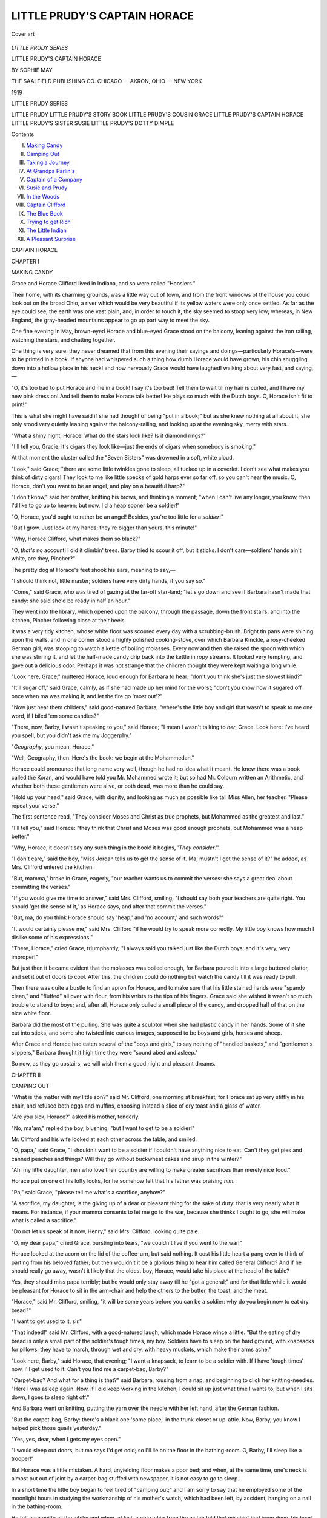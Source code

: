 .. -*- encoding: utf-8 -*-

.. meta::
   :PG.Id: 53306
   :PG.Title: Little Prudy's Captain Horace
   :PG.Released: 2016-10-17
   :PG.Rights: Public Domain
   :PG.Producer: Al Haines
   :DC.Creator: Sophie May
   :DC.Title: Little Prudy's Captain Horace
   :DC.Language: en
   :DC.Created: 1919
   :coverpage: images/img-cover.jpg

=============================
LITTLE PRUDY'S CAPTAIN HORACE
=============================

.. clearpage::

.. pgheader::

.. container:: coverpage

   .. vspace:: 3

   .. _`Cover art`:

   .. figure:: images/img-cover.jpg
      :figclass: white-space-pre-line
      :align: center
      :alt: Cover art

      Cover art

   .. vspace:: 4

.. container:: titlepage center white-space-pre-line

   .. class:: large

      *LITTLE PRUDY SERIES*

   .. vspace:: 2

   .. class:: xx-large bold

      LITTLE PRUDY'S
      CAPTAIN HORACE

   .. class:: medium bold

      BY
      SOPHIE MAY

   .. vspace:: 3

   .. class:: medium

      THE SAALFIELD PUBLISHING CO.
      CHICAGO — AKRON, OHIO — NEW YORK

   .. class:: medium

      1919

   .. vspace:: 4

.. class:: noindent

   LITTLE PRUDY SERIES

.. class:: noindent white-space-pre-line

   LITTLE PRUDY
   LITTLE PRUDY'S STORY BOOK
   LITTLE PRUDY'S COUSIN GRACE
   LITTLE PRUDY'S CAPTAIN HORACE
   LITTLE PRUDY'S SISTER SUSIE
   LITTLE PRUDY'S DOTTY DIMPLE

.. vspace:: 4

.. class:: center large bold

   Contents

.. class:: noindent white-space-pre-line

I.  `Making Candy`_
II.  `Camping Out`_
III.  `Taking a Journey`_
IV.  `At Grandpa Parlin's`_
V.  `Captain of a Company`_
VI.  `Susie and Prudy`_
VII.  `In the Woods`_
VIII.  `Captain Clifford`_
IX.  `The Blue Book`_
X.  `Trying to get Rich`_
XI.  `The Little Indian`_
XII.  `A Pleasant Surprise`_

.. vspace:: 4

.. _`MAKING CANDY`:

.. class:: center x-large bold

   CAPTAIN HORACE

.. vspace:: 3

.. class:: center large bold

   CHAPTER I

.. class:: center medium bold

   MAKING CANDY

.. vspace:: 2

Grace and Horace Clifford lived in Indiana,
and so were called "Hoosiers."

Their home, with its charming grounds, was
a little way out of town, and from the front
windows of the house you could look out on the
broad Ohio, a river which would be very beautiful
if its yellow waters were only once settled.
As far as the eye could see, the earth was one
vast plain, and, in order to touch it, the sky
seemed to stoop very low; whereas, in New
England, the gray-headed mountains appear to go
up part way to meet the sky.

One fine evening in May, brown-eyed Horace
and blue-eyed Grace stood on the balcony, leaning
against the iron railing, watching the stars,
and chatting together.

One thing is very sure: they never dreamed
that from this evening their sayings and
doings—particularly Horace's—were to be printed in
a book.  If anyone had whispered such a thing
how dumb Horace would have grown, his chin
snuggling down into a hollow place in his neck!
and how nervously Grace would have laughed!
walking about very fast, and saying,—

"O, it's too bad to put Horace and me in a
book!  I say it's too bad!  Tell them to wait
till my hair is curled, and I have my new pink
dress on!  And tell them to make Horace talk
better!  He plays so much with the Dutch boys.
O, Horace isn't fit to print!"

This is what she might have said if she had
thought of being "put in a book;" but as she
knew nothing at all about it, she only stood very
quietly leaning against the balcony-railing, and
looking up at the evening sky, merry with stars.

"What a shiny night, Horace!  What do the
stars look like?  Is it diamond rings?"

"I'll tell you, Gracie; it's cigars they look
like—just the ends of cigars when somebody is smoking."

At that moment the cluster called the "Seven
Sisters" was drowned in a soft, white cloud.

"Look," said Grace; "there are some little
twinkles gone to sleep, all tucked up in a
coverlet.  I don't see what makes you think of dirty
cigars!  They look to me like little specks of
gold harps ever so far off, so you can't hear the
music.  O, Horace, don't you want to be an
angel, and play on a beautiful harp?"

"I don't know," said her brother, knitting
his brows, and thinking a moment; "when I can't
live any longer, you know, then I'd like to go up
to heaven; but now, I'd a heap sooner be a
soldier!"

"O, Horace, you'd ought to rather be an
angel!  Besides, you're too little for a *soldier*!"

"But I grow.  Just look at my hands; they're
bigger than yours, this minute!"

"Why, Horace Clifford, what makes them so black?"

"O, *that's* no account!  I did it climbin' trees.
Barby tried to scour it off, but it sticks.  I don't
care—soldiers' hands ain't white, are they,
Pincher?"

The pretty dog at Horace's feet shook his ears,
meaning to say,—

"I should think not, little master; soldiers
have very dirty hands, if you say so."

"Come," said Grace, who was tired of gazing
at the far-off star-land; "let's go down and see
if Barbara hasn't made that candy: she said she'd
be ready in half an hour."

They went into the library, which opened upon
the balcony, through the passage, down the front
stairs, and into the kitchen, Pincher following
close at their heels.

It was a very tidy kitchen, whose white floor
was scoured every day with a scrubbing-brush.
Bright tin pans were shining upon the walls, and
in one corner stood a highly polished cooking-stove,
over which Barbara Kinckle, a rosy-cheeked
German girl, was stooping to watch a
kettle of boiling molasses.  Every now and then
she raised the spoon with which she was stirring
it, and let the half-made candy drip back into
the kettle in ropy streams.  It looked very
tempting, and gave out a delicious odor.  Perhaps it
was not strange that the children thought they
were kept waiting a long while.

"Look here, Grace," muttered Horace, loud
enough for Barbara to hear; "don't you think
she's just the slowest kind?"

"It'll sugar off," said Grace, calmly, as if she
had made up her mind for the worst; "don't
you know how it sugared off once when ma was
making it, and let the fire go 'most out'?"

"Now just hear them childers," said
good-natured Barbara; "where's the little boy and girl
that wasn't to speak to me one word, if I biled
'em some candies?"

"There, now, Barby, I wasn't speaking to
you," said Horace; "I mean I wasn't talking to
*her*, Grace.  Look here: I've heard you spell,
but you didn't ask me my Joggerphy."

"*Geography*, you mean, Horace."

"Well, Geography, then.  Here's the book:
we begin at the Mohammedan."

Horace could pronounce that long name very
well, though he had no idea what it meant.  He
knew there was a book called the Koran, and
would have told you Mr. Mohammed wrote it;
but so had Mr. Colburn written an Arithmetic,
and whether both these gentlemen were alive, or
both dead, was more than he could say.

"Hold up your head," said Grace, with dignity,
and looking as much as possible like tall
Miss Allen, her teacher.  "Please repeat your
verse."

The first sentence read, "They consider Moses
and Christ as true prophets, but Mohammed as
the greatest and last."

"I'll tell you," said Horace: "they think that
Christ and Moses was good enough prophets,
but Mohammed was a heap better."

"Why, Horace, it doesn't say any such thing in
the book!  it begins, '*They consider*.'"

"I don't care," said the boy, "Miss Jordan
tells us to get the sense of it.  Ma, mustn't I
get the sense of it?" he added, as Mrs. Clifford
entered the kitchen.

"But, mamma," broke in Grace, eagerly,
"our teacher wants us to commit the verses:
she says a great deal about committing the
verses."

"If you would give me time to answer," said
Mrs. Clifford, smiling, "I should say both your
teachers are quite right.  You should 'get the
sense of it,' as Horace says, and after that
commit the verses."

"But, ma, do you think Horace should say
'heap,' and 'no account,' and such words?"

"It would certainly please me," said Mrs. Clifford
"if he would try to speak more correctly.
My little boy knows how much I dislike some of
his expressions."

"There, Horace," cried Grace, triumphantly,
"I always said you talked just like the Dutch
boys; and it's very, very improper!"

But just then it became evident that the
molasses was boiled enough, for Barbara poured
it into a large buttered platter, and set it out of
doors to cool.  After this, the children could
do nothing but watch the candy till it was ready
to pull.

Then there was quite a bustle to find an apron
for Horace, and to make sure that his little stained
hands were "spandy clean," and "fluffed" all
over with flour, from his wrists to the tips of his
fingers.  Grace said she wished it wasn't so much
trouble to attend to boys; and, after all, Horace
only pulled a small piece of the candy, and
dropped half of that on the nice white floor.

Barbara did the most of the pulling.  She
was quite a sculptor when she had plastic candy
in her hands.  Some of it she cut into sticks, and
some she twisted into curious images, supposed
to be boys and girls, horses and sheep.

After Grace and Horace had eaten several of
the "boys and girls," to say nothing of "handled
baskets," and "gentlemen's slippers," Barbara
thought it high time they were "sound abed and
asleep."

So now, as they go upstairs, we will wish them
a good night and pleasant dreams.





.. vspace:: 4

.. _`CAMPING OUT`:

.. class:: center large bold

   CHAPTER II


.. class:: center medium bold

   CAMPING OUT

.. vspace:: 2

"What is the matter with my little son?"
said Mr. Clifford, one morning at breakfast; for
Horace sat up very stiffly in his chair, and refused
both eggs and muffins, choosing instead a slice of
dry toast and a glass of water.

"Are you sick, Horace?" asked his mother, tenderly.

"No, ma'am," replied the boy, blushing; "but
I want to get to be a soldier!"

Mr. Clifford and his wife looked at each other
across the table, and smiled.

"O, papa," said Grace, "I shouldn't want to
be a soldier if I couldn't have anything nice to
eat.  Can't they get pies and canned peaches and
things?  Will they go without buckwheat cakes
and sirup in the winter?"

"Ah! my little daughter, men who love their
country are willing to make greater sacrifices
than merely nice food."

Horace put on one of his lofty looks, for he
somehow felt that his father was praising *him*.

"Pa," said Grace, "please tell me what's a
sacrifice, anyhow?"

"A sacrifice, my daughter, is the giving up of
a dear or pleasant thing for the sake of duty: that
is very nearly what it means.  For instance, if
your mamma consents to let me go to the war,
because she thinks I ought to go, she will make
what is called a sacrifice."

"Do not let us speak of it now, Henry," said
Mrs. Clifford, looking quite pale.

"O, my dear papa," cried Grace, bursting into
tears, "we couldn't live if you went to the war!"

Horace looked at the acorn on the lid of the
coffee-urn, but said nothing.  It cost his little
heart a pang even to think of parting from his
beloved father; but then wouldn't it be a glorious
thing to hear him called General Clifford?  And
if he should really go away, wasn't it likely that
the oldest boy, Horace, would take his place at
the head of the table?

Yes, they should miss papa terribly; but he
would only stay away till he "got a general;"
and for that little while it would be pleasant for
Horace to sit in the arm-chair and help the
others to the butter, the toast, and the meat.

"Horace," said Mr. Clifford, smiling, "it will
be some years before you can be a soldier: why
do you begin now to eat dry bread?"

"I want to get used to it, sir."

"That indeed!" said Mr. Clifford, with a
good-natured laugh, which made Horace wince a little.
"But the eating of dry bread is only a small part
of the soldier's tough times, my boy.  Soldiers
have to sleep on the hard ground, with knapsacks
for pillows; they have to march, through wet and
dry, with heavy muskets, which make their arms ache."

"Look here, Barby," said Horace, that evening;
"I want a knapsack, to learn to be a soldier
with.  If I have 'tough times' now, I'll get used
to it.  Can't you find me a carpet-bag, Barby?"

"Carpet-bag?  And what for a thing is that?"
said Barbara, rousing from a nap, and beginning
to click her knitting-needles.  "Here I was
asleep again.  Now, if I did keep working in the
kitchen, I could sit up just what time I wants to;
but when I sits down, I goes to sleep right off."

And Barbara went on knitting, putting the
yarn over the needle with her left hand, after the
German fashion.

"But the carpet-bag, Barby: there's a black
one 'some place,' in the trunk-closet or up-attic.
Now, Barby, you know I helped pick those quails
yesterday."

"Yes, yes, dear, when I gets my eyes open."

"I would sleep out doors, but ma says I'd
get cold; so I'll lie on the floor in the
bathing-room.  O, Barby, I'll sleep like a trooper!"

But Horace was a little mistaken.  A hard,
unyielding floor makes a poor bed; and when, at
the same time, one's neck is almost put out of
joint by a carpet-bag stuffed with newspaper, it
is not easy to go to sleep.

In a short time the little boy began to feel
tired of "camping out;" and I am sorry to say
that he employed some of the moonlight hours in
studying the workmanship of his mother's watch,
which had been left, by accident, hanging on a
nail in the bathing-room.

He felt very guilty all the while; and when,
at last, a *chirr-chirr* from the watch told that
mischief had been done, his heart gave a quick
throb of fright, and he stole off to his chamber,
undressed, and went to bed in the dark.

Next morning he did not awake as early as
usual, and, to his great dismay, came very near
being late to breakfast.

"Good-morning, little buzzard-lark," said his
sister, coming into his room just as he was
thrusting his arms into his jacket.

"Ho, Gracie! why didn't you wake me up?"

"I spoke to you seven times, Horace."

"Well, why didn't you pinch me, or shake me
awake, or something?"

"Why, Horace, then you'd have been cross,
and said, 'Gracie Clifford, let me alone!'  You
know you would, Horace."

The little boy stood by the looking-glass finishing
his toilet, and made no reply.

"Don't you mean to behave?" said he, talking
to his hair.  "There, now, you've parted in the
middle!  Do you s'pose I'm going to look like
a girl?  Part the way you ought to, and lie down
smooth!  We'll see which will beat!"

"Why, what in the world is this?" exclaimed
Grace, as something heavy dropped at her feet.

It was her mother's watch, which had fallen
out of Horace's pocket.

"Where did you get this watch?"

No answer.

"Why, Horace, it doesn't tick: have you been
playing with it?"

Still no answer.

"Now, that's just like you, Horace, to shut
your mouth right up tight, and not speak a word
when you're spoken to.  I never saw such a
boy!  I'm going downstairs, this very minute,
to tell my mother you've been hurting her
beautiful gold watch!"

"Stop!" cried the boy, suddenly finding his
voice; "I reckon I can fix it!  I was meaning
to tell ma!  I only wanted to see that little thing
inside that ticks.  I'll bet I'll fix it.  I didn't go
to hurt it, Grace!"

"O, yes, you feel like you could mend watches,
and fire guns, and be soldiers and generals," said
Grace, shaking her ringlets; "but I'm going right
down to tell ma!"

Horace's lips curled with scorn.

"That's right, Gracie; run and *tell*!"

"But, Horace, I ought to tell," said Grace,
meekly; "it's my duty!  Isn't there a little voice
at your heart, and don't it say, you've done
wicked?"

"There's a voice there," replied the boy,
pertly; "but it don't say what you think it does.
It says, 'If your pa finds out about the watch,
won't you catch it?'"

To do Horace justice, he did mean to tell his
mother.  He had been taught to speak the truth,
and the whole truth, cost what it might.  He
knew that his parents could forgive almost
anything sooner than a falsehood, or a cowardly
concealment.  Words cannot tell how Mr. Clifford
hated deceit.

"When a *lie* tempts you, Horace," said he,
"scorn it, if it looks ever so white!  Put your
foot on it, and crush it like a snake!"

Horace ate dry toast again this morning, but
no one seemed to notice it.  If he had dared
look up, he could have seen that his father and
mother wore sorrowful faces.

After breakfast, Mr. Clifford called him into
the library.  In the first place, he took to pieces
the mangled watch, and showed him how it had
been injured.

"Have you any right to meddle with things
which belong to other people, my son?" he said
soberly.

Horace's chin snuggled down into the hollow
place in his neck, and he made no reply.

"Answer me, Horace."

"No, sir."

"It will cost several dollars to pay for repairing
this watch: don't you think the little boy
who did the mischief should give part of the
money?"

Horace looked distressed; his face began to
twist itself out of shape.

"This very boy has a good many pieces of
silver which were given him to buy fire-crackers.
So you see, if he is truly sorry for his fault, he
knows the way to atone for it."

Horace's conscience told him, by a twinge,
that it would be no more than just for him to
pay what he could for mending the watch.

"Have you nothing to say to me, my child?"

For, instead of speaking, the boy was working
his features into as many shapes as if they had
been made of gutta percha.  This was a bad
habit of his, though when he was doing it, he
had no idea of "making up faces."

His father told him he would let him have
the whole day to decide whether he ought to give
up any of his money.  A tear trembled in each
of Horace's eyes, but, before they could fall, he
caught them on his thumb and forefinger.

"Now," continued Mr. Clifford, "I have something
to tell you.  I decided last night to enter
the army."

"O, pa," cried Horace, springing up, eagerly;
"mayn't I go, too?"

"You, my little son?"

"Yes, pa," replied Horace, clinging to his
father's knee.  "Boys go to wait on the generals
and things!  I can wait on you.  I can comb
your hair, and bring your slippers.  If I could
be a waiter, I'd go a flying."

"Poor child," laughed Mr. Clifford, stroking
Horace's head, "you're such a very little boy,
only eight years old!"

"I'm going on nine.  I'll be nine next New
Year's Gift-day," stammered Horace, the bright
flush dying out of his cheeks.  "O, pa, I don't
want you to go if I can't go too!"

Mr. Clifford's lips trembled.  He took the
little boy on his knee, and told him how the
country was in danger, and needed all its brave men.

"I should feel a great deal easier about leaving
my dear little family," said he, "if Horace
never disobeyed his mother; if he did not so
often fall into mischief; if he was always sure to
*remember*."

The boy's neck was twisted around till his
father could only see the back of his head.

"Look here, pa," said he, at last, throwing
out the words one at a time, as if every one
weighed a whole pound; "I'll give ma that
money; I'll do it to-day."

"That's right, my boy! that's honest!  You
have given me pleasure.  Remember, when you
injure the property of another, you should
always make amends for it as well as you can.
If you do not, you're unjust and dishonest."

I will not repeat all that Mr. Clifford said to
his little son.  Horace thought then he should
never forget his father's good advice, nor his
own promises.  We shall see whether he did or not.

He was a restless, often a very naughty boy;
but when you looked at his broad forehead and
truthful eyes, you felt that, back of all his faults,
there was nobleness in his boyish soul.  His
father often said, "He will either make something
or nothing," and his mother answered, "Yes,
there never will be any half-way place for Horace."

Now that Mr. Clifford had really enlisted,
everybody looked sad.  Grace was often in tears,
and said,—

"We can't any of us live, if pa goes to the war."

But when Horace could not help crying, he
always said it was because he "had the earache;"
and perhaps he thought it was.

Mrs. Clifford tried to be cheerful, for she
was a patriotic woman; but she could not trust
her voice to talk a great deal, or sing much to
the baby.

As for Barbara Kinckle, she scrubbed the
floors, and scoured the tins harder than ever,
looking all the while as if every one of her friends
was dead and buried.  The family were to break
up housekeeping and Barbara was very sorry.
Now she would have to go to her home a little way
back in the country, and work in the fields, as
many German girls do every summer.

"O, my heart is sore," said she, "every time
I thinks of it.  They will in the cars go off, and
whenever again I'll see the kliny (little) childers
I knows not."

It was a sad day when Mr. Clifford bade good-by
to his family.  His last words to Horace were
these: "Always obey your mother, my boy, and
remember that God sees all you do."

He was now "Captain Clifford," and went
away at the head of his company, looking like,
what he really was, a brave and noble gentleman.

Grace wondered if he ever thought of the
bright new buttons on his coat; and Horace
walked about among his school-fellows with quite
an air, very proud of being the son of a man
who either was now, or was going to be, the
greatest officer in Indiana!

If anybody else had shown as much self-esteem
as Horace did, the boys would have said he had
"the *big* head."  When Yankee children think
a playmate conceited, they call him "stuck up;"
but Hoosier children say he has "the *big* head."  No
one spoke in this way of Horace, however, for
there was something about him which made
everybody like him, in spite of his faults.

He loved his play-fellows, and they loved him,
and were sorry enough to have him go away;
though, perhaps, they did not shed so many
tears as Grace's little mates, who said, "they
never'd have any more good times: they didn't
mean to try."

Mrs. Clifford, too, left many warm friends,
and it is safe to say that on the morning the
family started for the East, there were a great
many people "crying their hearts out of their
eyes."  Still, I believe no one sorrowed more
sincerely than faithful Barbara Kinckle.





.. vspace:: 4

.. _`TAKING A JOURNEY`:

.. class:: center large bold

   CHAPTER III


.. class:: center medium bold

   TAKING A JOURNEY

.. vspace:: 2

It was a great effort for Mrs. Clifford to take
a journey to Maine with three children; but she
needed the bracing air of New England, and so
did Grace and the baby.

To be sure they had the company of a gentleman
who was going to Boston; but he was a very
young man indeed, who thought a great deal
more of his new mustache than he did of trunks
and checks, and tickets.

Twenty times a day Mrs. Clifford wished her
husband could have gone with her before he
enlisted, for she hardly knew what to do with
restless little Horace.  As for sitting still, it was
more than the boy could do.  He would keep
jerking his inquisitive little head out of the
window, for he never remembered a caution five
minutes.  He delighted to run up and down the
narrow aisle and, putting his hands on the arms
of the seats, swing backward and forward with
all his might.  He became acquainted with
every lozenge-boy and every newspaper-boy on the
route, and seemed to be in a high state of
merriment from morning till night.

Grace, who was always proper and well-behaved,
was not a little mortified by Horace's
rough manners.

"He means no harm," Mrs. Clifford would
say, with a smile and a sigh; "but Mr. Lazelle, if
you will be so kind as to watch him a little, I will
be greatly obliged."

Mr. Lazelle would reply, "O, certainly,
madam; be quite easy about the child; he is not
out of my sight for a moment!"

So saying, perhaps he would go in search of
him, and find him under a seat playing with
Pincher, his clothes covered with dust, and his
cap lying between somebody's feet.

At such times Mr. Lazelle always said,—

"Upon my word, you're a pretty little fellow!"
and looked as if he would like to shake him, if
it were not for soiling his gloves.

Horace laughed when Mr. Lazelle called him
"a pretty little fellow," and thought it a fine
joke.  He laughed, too, when the young man
told him to "come out," for there was something
in the pettish tone of his voice which Horace
considered very amusing.

"I'll wait till he gets through scolding, and
goes to coaxing," thought the boy: "he's a smart
man! can't make such a little fellow mind!"

Mr. Lazelle was very much vexed with Horace,
and firmly resolved that he would never again
take charge of a lady traveling with children.
At one time he flew into a passion, and boxed
the boy's ears.  Horace felt very much like a
wounded wasp.  He knew Mr. Lazelle would not
have dared strike him before his mother, and
from that moment he despised him as a "sneak."

Whenever Mr. Lazelle was looking for him
in great haste, he was very likely to be missing;
and when that sorely tried young gentleman was
almost in despair, a saucy little head would
appear at the car-window, and a small voice would
shout,—

"Ho, Mr. Lazelle! why don't you come ahead?
I beat you *in*!"

"Horace," said Mrs. Clifford, wearily, "you
don't know how you tire me!  Here is this dear
baby that I have to hold in my arms; isn't it
enough that I should have the care of him,
without being all the while anxious about you?"

"Yes," chimed in Grace, pushing back her
beautiful curls, "you don't know how ma and
I fret about you.  You'll kill poor ma before
ever we can get you East!"

Horace hung his head for shame, and decided
that it didn't "pay" to punish Mr. Lazelle, if his
mother must suffer too.  He meant, for her sake,
to "turn over a new leaf," though he did not
say so.

On the afternoon of their second day's ride,
they reached the beautiful city of Cleveland.

Here they were to rest for a few hours.  Their
clothes were sadly tumbled, their collars
dust-color, and their faces and hair rough with
cinders.  A thorough washing and brushing and
some fresh ruffles and laces gave a much tidier
appearance to the whole party.

After Grace and Horace were ready, Mrs. Clifford
thought they might as well go downstairs
while she tried to rock little Katie to sleep.

"Be sure not to go away from the house," said
she.  "Grace, I depend upon you to take care of
Horace, for he may forget."

The children had been standing on the piazza
for some time, watching the people passing,
while Mr. Lazelle lounged near by, talking
politics with some gentlemen.  In a little while
Mrs. Clifford sent for Grace to go upstairs and amuse
the poor baby, who could not be rocked to sleep.

For a few moments after she had gone Horace
stood near the door, still gazing into the street,
when suddenly he heard a faint sound of
martial music: a brass band was turning the corner.
Soon they were in sight, men in handsome
uniform, drawing music from various instruments,
picking, blowing, or beating it out, as the case
might be.

It was glorious, Horace thought.  He could
not keep still.  He ran out, and threw up his cap
before he knew it almost, shouting with delight,—

"Ho, Mr. Lazelle! ain't that jolly?  Ho,
Mr. Lazelle! where *are* you, anyhow?"

Probably, if the boy had stopped to think, he
might have remembered that Mr. Lazelle was
in the parlor; but no, Horace was sure he must
have crossed the street to look at the band.

"I'm going, too," said he to himself.  "Of
course, where Mr. Lazelle goes, I can go, for he
has the care of me!"

With that he dashed headlong into the crowd,
looking here, there, and everywhere for Mr. Lazelle.

But, O, that music!  Did a little boy's boots
ever stand still when a drum was playing,
"March, march away"?  No doubt his father
was keeping step to just such sounds, on his
path to martial glory!  The fife and bugle
whistled with magical voices, and seemed to
say,—

"Follow, follow, follow on!"

And Horace followed; sometimes thinking he
was in search of Mr. Lazelle, sometimes forgetting
it altogether.  He knew he was doing very
wrong, but it seemed as if the music almost
drowned the voice of his conscience.

In this way they turned street after street,
till, suddenly, the band and the crowd entered a
large public building.  Then the music died out,
and with it the fire of eagerness in the little boy's
soul.

Where was Mr. Lazelle?  If he could see him
now, he would forgive the boxed ears.  How
could he ever find his way back to the hotel?
It had not as yet entered his head to ask anyone.

He darted off at great speed, but, as it
happened, in precisely the wrong direction.  The
houses grew smaller and farther apart, and
presently he came to a high, sandy cliff overlooking
the lake.  Now the shades of night began to fall,
and his stout heart almost failed him.  The
longing grew so strong to see mother, and Grace, and
baby, that the tears would start, in spite of himself.

At last, just as he was wondering which way
to turn next, somebody touched his shoulder,
and a rough voice said,—

"Hullo, my little man!  What you doin' in
this ward?  Come; don't you pull away from
me: I'm a city officer.  Got lost, hey?"

Horace shook with fright.  O dear, was it a
crime, then, to get lost?  He remembered all
the stories he had ever heard of lock-ups, and
state-prisons, and handcuffs.

"O, I didn't mean any harm, sir," cried he,
trying to steady his voice; "I reckon I ain't lost,
sir; or, if I am, I ain't lost *much*!"

"So, sor," laughed the policeman, good-naturedly;
"and what was your name, my little
man, before you got lost, and didn't get lost
*much*?"

"My name is Horace Clifford, sir," replied the
boy, wondering why a cruel policeman should
want to laugh.

"Well, well," said the man, not unkindly,
"I'm glad I've come across ye, for your mother's
in a terrible taking.  What set ye out to run off?
Come, now; don't be sulky.  Give us your hand,
and I guess, seein' it's you, we won't put you in
the lock-up this time."

Horace was very grateful to the officer for not
handcuffing him on the spot; still he felt as if
it was a great disgrace to be marched through
the city by a policeman.

Mrs. Clifford, Grace, and Mr. Lazelle met them
on the way.

"O, my dear, dear son," cried Mrs. Clifford,
as soon as she could speak; "do you know how
you've frightened us all?"

"I followed the band," stammered Horace.
"I was looking for Mr. Lazelle."

"You're a naughty, mean little boy," cried
Grace, when she had made sure he was not hurt
anywhere.  "It would have been good enough
for you if you'd drowned in the lake, and the
bears had ate you up!"

Still she kissed her naughty brother, and it
was to be noticed that her eyelids were very red
from crying.

"I'll never let go your hand again, Horace,"
said she, "till we get to grandma's.  You're just
as *slippery*!"

Mr. Lazelle looked as if it would be an immense
relief to him if Miss Grace would keep her
word; he thought he was undergoing a great trial
with Horace.

"It's a shame," said he to himself, "that a
perfect lady, like Mrs. Clifford, should have such
a son!  I'd enjoy whipping him—for her sake!
Why in the world don't she *train* him?"

Mr. Lazelle did not know of the faithful talk
Mrs. Clifford had with Horace that night, nor
how the boy's heart swelled with grief, and love,
and new resolutions.

This adventure caused a day's delay, for it
made the party too late for the boat.  Horace
was so sorry for his foolish conduct, that he spent
the next day in the most subdued manner, and
walked about the chamber on tiptoe, while Grace
tried to sooth little Katie.

But, in crossing the lake, he "forgot" again.
His mother allowed him to go up on the hurricane
deck with Mr. Lazelle, just for ten minutes; and
there he became acquainted with the pilot, who
was struck with his intelligence, and freely
answered all the questions he asked about the
engine, "the whistle," and the steering.

"O, pshaw!" said Horace; "I'll make a steam-boat
myself, and give it to Grace for a present!"

Full of this new plan, he left the pilot
without so much as a "thank you," running down
the steps, two at a time, unobserved by
Mr. Lazelle, who was playing the flute.  He wanted
to see how the "rigging" was made, and stopped
to ask leave of nobody.

Down another flight of stairs, out across
trunks, and bales, and ropes, he pushed his way
to get a good sight of the deck.  He paid no
heed to people or things, and nearly ran over an
Irish boy, who was drawing up water in buckets
for washing.  Somebody shouted, "He's trying
to kill hisself, I do believe!"

Somebody rushed forward to seize the daring
child by the collar of his jacket, but too late; he
had fallen headlong into the lake!

A scream went up from the deck that pierced
the air,—"Boy overboard!  Help! help! help!"

Mrs. Clifford heard, and knew, by instinct, that
it was Horace.  She had just sent Grace to call
him, not feeling safe to trust him longer with
Mr. Lazelle.  She rushed through the door of
the state-room, and followed the crowd to the
other side of the boat, crying,—

"O, can't somebody save him?"

There was no mistaking the mother's voice;
the crowd made way for her.

"Safe! safe and sound!" was the shout now.
"All right!"

The Irish lad, at Horace's first plunge, had
thrown him his bucket—it was a life-preserver;
that is, it would not sink—and the drowning boy
had been drawn up by means of a rope attached
to the bail.

"Ma," said Grace, when they were all safely in
the cars at Buffalo, and Horace as well as ever,
though a little pale, "I do believe there never was
anybody had such an awful journey!  *Do* you
suppose we'll ever get Horace home to grandma's?"





.. vspace:: 4

.. _`AT GRANDPA PARLIN'S`:

.. class:: center large bold

   CHAPTER IV


.. class:: center medium bold

   AT GRANDPA PARLIN'S

.. vspace:: 2

It was over at last—the long, tedious journey,
which Horace spoiled for everybody, and which
nobody but Horace enjoyed.

When they drove up to the quiet old, homestead
at Willowbrook, and somebody had taken
the little baby, poor Mrs. Clifford threw herself
into her mother's arms, and sobbed like a child.
Everybody else cried, too; and good, deaf
Grandpa Parlin, with smiles and tears at the same
time, declared,—

"I don't know what the matter is; so I can't
tell whether to laugh or cry."

Then his daughter Margaret went up and said
in his best ear that they were just crying for joy,
and asked him if that wasn't a silly thing to do.

Grace embraced everybody twice over; but
Horace was a little shy, and would only give what
his aunties called "canary kisses."

"Margaret, I want you to give me that darling
baby this minute," said Mrs. Parlin, wiping her
eyes.  "Now you can bring the butter out of
the cellar; it's all there is to be done, except to
set the tea on the table."

Then Grandma Parlin had another cry over
little Katie: not such a strange thing, for she
could not help thinking of Harry, the baby with
sad eyes and pale face, who had been sick there
all the summer before, and was now an angel.
As little Prudy had said, "God took him up to
heaven, but the tired part of him is in the
garden."

Yes, under a weeping-willow.  Everybody
was thinking just now of tired little Harry, "the
sweetest flower that ever was planted in that
garden."

"Why, Maria," said Mrs. Parlin, as soon as
she could speak, "how did you ever travel so
far with this little, little baby?"

"I don't know, mother," replied Mrs. Clifford,
"I think I could never have got here without
Grace: she has been my little waiter, and Katie's
little nurse."

Grace blushed with delight at this well-deserved praise.

"And Horace is so large now, that he was
some help, too, I've no doubt," said his grandmother.

"I would have took the baby," cried Horace,
speaking up very quickly, before anyone else
had time to answer,—"I would have took the
baby, but she wouldn't let me."

Mrs. Clifford might have said that Horace
himself had been as much trouble as the baby;
but she was too kind to wound her little boy's
feelings.

It was certainly a very happy party who met
around the tea-table at Mr. Parlin's that evening.
It was already dusk, and the large globe lamp,
with its white porcelain shade, gave a cheery glow
to the pleasant dining-room.

First, there was cream-toast, made of the whitest
bread, and the sweetest cream.

"This makes me think of Mrs. Gray," said
Mrs. Clifford, smiling; "I hope she is living yet."

"She is," said Margaret, "but twelve years old."

Grace looked up in surprise.

"Why, that's only a little girl, Aunt Madge!"

"My dear, it's only a cow!"

"O, now I remember; the little blue one, with
brass knobs on her horns!"

"Let's see; do you remember Dr. Quack and
his wife?"

"O, yes'm! they were white ducks; and how
they did swim!  It was a year ago.  I suppose
Horace doesn't remember."

"Poh! yes, I do; they were *spin-footed*!"

"Why, Horace," said Grace, laughing; "you
mean *web-footed*!"

Horace bent his eyes on his plate, and did not
look up again for some time.

There was chicken-salad on the table.  Margaret
made that—putting in new butter, because
she knew Mrs. Clifford did not like oil.

There was delicious looking cake, "some that
had been touched with frost, and some that
hadn't," as grandpa said, when he passed the
basket.

But the crowning glory of the supper was a
dish of scarlet strawberries, which looked as if
they had been drinking dew-drops and sunshine
till they had caught all the richness and sweetness
of summer.

"O, ma!" whispered Grace, "I'm beginning
to feel so happy!  I only wish my father was
here."

After tea, grandpa took Horace and Grace on
each knee, large as they were, and sang some
delightful evening hymns with what was left of his
once fine voice.  He looked so peaceful and
happy that his daughters were reminded of the
Bible verse, "Children's children are the crown
of old men."

"I think now," said Mrs. Clifford, coming back
from putting the baby to sleep, "it's high time
my boy and girl were saying, 'Good-night, and
pleasant dreams.'"

"Aunt Madge is going upstairs with us; aren't
you, auntie?"

"Yes, Horace; your other auntie wouldn't do,
I suppose," said Louise.  "That makes me think
of the way this same Horace used to treat me
when he was two years old.  '*Her* can't put me
to bed,' he would say; 'her's too *little*.'"

"I remember," said Margaret, "how he
dreaded cold water.  When his mother called
him to be washed, and said, 'Ma doesn't want a
little dirty boy,' he would look up in her face, and
say,

"'Does mamma want 'ittle *cold* boy?'"

The happy children kissed everybody good-night,
and followed their Aunt Madge upstairs.
Now, there was a certain small room, whose one
window opened upon the piazza, and it was called
"the green chamber."  It contained a cunning
little bedstead, a wee bureau, a dressing-table,
and washing-stand, all pea-green.  It was a room
which seemed to have been made and furnished
on purpose for a child, and it had been promised
to Grace in every letter Aunt Madge had written
to her for a year.

Horace had thought but little about the room
till to-night, when his Aunt led Grace into it, and
he followed.  It seemed so fresh and sweet in
"the green chamber," and on the dressing-table
there was a vase of flowers.

Aunt Madge bade the children look out of the
window at a bird's nest, which was snuggled into
one corner of the piazza-roof, so high up that
nobody could reach it without a very tall ladder.

"Now," said Aunt Madge, "the very first thing
Grace hears in the morning will probably be bird-music."

Grace clapped her hands.

"And where am *I* going to sleep?" said
Horace, who had been listening, and looking on in
silence.  His aunt had forgotten that he was
sometimes jealous; but she could not help
knowing it now, for a very disagreeable expression
looked out at his eyes, and drew down the corners
of his mouth.

"Why, Horace dear, we have to put you in one
of the back chambers, just as we did when you
were here before; but you know it's a nice clean
room, with white curtains, and you can look out
of the window at the garden."

"But it's over the kitchen!"

"There, Horace," said Grace, "I'd be
ashamed!  You don't act like a little gentleman!
What would pa say?"

"Why couldn't I have the big front
chamber?" said the little boy, shuffling his feet,
and looking down at his shoes.

"Because," said Aunt Madge, smiling, "that
is for your mother and the baby."

"But if I could have this little cunning room,
I'd go a-flyin'.  Grace ain't company any more
than me."

Aunt Madge remembered Horace's hit-or-miss
way of using things, and thought of the elephant
that once walked into a china shop.

Grace laughed aloud.

"Why, Horace Clifford, you'd make the room
look like everything; you know you would!  O,
auntie, you ought to see how he musses up my
cabinet!  I have to hide the key; I do *so*!"

Horace took the room which was given him,
but he left his sister without his usual good-night
kiss, and when he repeated his prayer, I am afraid
he was thinking all the while about the green
chamber.

The next morning the children had intended
to go into the garden bright and early.  Grace
loved flowers, and when she was a mere baby, just
able to toddle into the meadow, she would clip
off the heads of buttercups and primroses,
hugging and kissing them like friends.

Horace, too, had some fancy for flowers,
especially flaring ones like sunflowers and
hollyhocks.  Dandelions were nice when the stems
would curl without bothering, and poppies were
worth while for little girls, he thought, because,
after they are gone to seed, you can make them
into pretty good teapots.

He wanted to go out in the garden now for
humming-birds, and to see if the dirt-colored toad
was still living in his "nest," in one of the flowerbeds.

But the first thing the children heard in the
morning was the pattering of rain on the roof.
No going out to-day.  Grace was too tired to care
much.  Horace felt cross; but remembering how
many messages his grandmother had sent to her
"good little grandson," and how often Aunt
Madge had written about "dear little Horace, the
nephew she was so proud of," he felt ashamed to
go downstairs scowling.  If his good-morning
smile was so thin that you could see a frown
through it, still it was better than no smile at all.

The breakfast was very nice, and Horace
would have enjoyed the hot griddle-cakes and
maple sirup, only his Aunt Louise, a handsome
young lady of sixteen, watched him more than
he thought was quite polite, saying every now
and then,—

"Isn't he the image of his father?  Just such a
nose, just such a mouth!  He eats fast, too; that
is characteristic!"

Horace did not know what "characteristic"
meant, but thought it must be something bad, for
with a child's quick eye he could see that his
pretty aunt was inclined to laugh at him.  In
fact, he had quite an odd way of talking, and his
whole appearance was amusing to Miss Louise,
who was a very lively young lady.

"Horace, you were telling me last night about
Mr. Lazelle: what did you say was the color of
his coat?"

"I said it was *blueberry* color," replied Horace,
who could see almost without looking up
that Aunt Louise was smiling at Aunt Madge.

"He is a *musicianer*, too, I think you said, and
his hair *crimps*.  Dear me, what a funny man!"

Horace was silent, and made up his mind that
he should be careful another time what he said
before Aunt Louise.

Soon after breakfast he and Pincher went
"up-attic" to see what they could find, while
Grace followed her grandmother and aunties
from parlor to kitchen, and from kitchen to
pantry.  She looked pale and tired, but was so
happy that she sang every now and then at the
top of her voice, forgetting that little Katie was
having a nap.

Pretty soon Horace came downstairs with an
old, rusty gun much taller than himself.
Mrs. Clifford was shocked at first, but smiled the next
moment, as she remembered what an innocent
thing it was, past its "prime" before she was of
Horace's age.

The little boy playfully pointed the gun
towards Grace, who screamed with fright, and
ran away as fast as she could.

"I don't care," cried she, coming back, a little
ashamed at being laughed at.  "How did *I* know
it wasn't loaded?  Do you think 'twould look
well for a little girl not to be afraid of a gun?"

This speech amused everybody, particularly
Horace, who was glad to have Grace say a foolish
thing once in a while.  It raised his self-esteem
somehow; and, more than that, he liked to
remember her little slips of the tongue, and tease
her about them.

It was not long before he had seen all there was
to be seen in the house, and wanted to "*do*
something."  As for reading, that was usually too
stupid for Horace.  Grace kindly offered to play
checkers with him; but she understood the game
so much better than he did that she won at every
trial.

This was more than he could bear with
patience; and, whenever he saw that she was gaining
upon him, he wanted to "turn it into a *give-game*."

"But that isn't fair, Horace."

"Well, ma, just you see how mean Grace is!
There, she wants me to jump that man yonder,
so she'll take two of mine, and go right in the
king-row!"

"But, Horace," said Grace, gently, "what do I
play for if I don't try to beat?"

"There, now," cried he, "chase my men up to
the king-row, so I can't crown 'em, do!"

"Just what I'm doing," replied Grace, coolly.

"Well, I should think you'd better take 'em all,
and be done with it!  Before I'd be so mean as to
set *traps*!"

"Look, Horace," said Grace; "you didn't jump
when you ought to, and I'm going to *huff* your
man.  See, I blow it, just this way; old
Mr. Knight calls it *huffing*."

"Huff away then! but you stole one of those
kings.  I'll bet you stole it off the board after I
jumped it."

"Now, Horace Clifford," cried Grace, with
tears in her eyes, "I never did such a thing as to
steal a king; and if you say so I won't play!"

"Horace," said Mrs. Clifford, who had been
trying for some time to speak, "what do you play
checkers for?"

"Ma'am?  Why, to beat, of course."

"Well, do you consider it work or play?"

"Work or play?  Why, it's a game, ma; so it's
play."

"But Grace was so obliging that she wished to
amuse you, my son.  *Does* it amuse you?
Doesn't it make you cross?  Do you know that
you have spoken a great many sharp words to
your kind sister?

"Shut the board right up, my child; and
remember from this time never to play checkers,
or any other game, when you feel yourself growing
fretful!  As you sometimes say, 'It doesn't pay.'"

Horace closed the board, looking ashamed.

"That's sound advice for everybody," said
Aunt Madge, stroking her little nephew's hair.
"If children always remembered it, they would
get along more pleasantly together—I know
they would."

Grace had been looking ill all the morning,
and her mother now saw symptoms of a chill.
With all her tender anxiety she had not known
how tired her little daughter was.  It was two or
three weeks before the child was rested; and
whenever she had a chill, which was every third
day for a while, she was delirious and kept crying
out,—

"O, do see to Horace, mamma!  Mr. Lazelle
will forget!  O, Horace, now *don't* let go my
hand!  I've got the bundles, mamma, and the
milk for the baby."

And sometimes Mrs. Clifford would call
Horace to come and take his sister's hand, just to
assure her that he was not lying cold and dead
in the waters of Lake Erie.  It was really touching
to see how heavily the cares of the journey
had weighed on the dear girl's youthful spirits.





.. vspace:: 4

.. _`CAPTAIN OF A COMPANY`:

.. class:: center large bold

   CHAPTER V


.. class:: center medium bold

   CAPTAIN OF A COMPANY

.. vspace:: 2

At first Mrs. Clifford thought she did not care
about having the children go to school, as they
had been kept at their studies for nearly nine
months without a vacation, except Christmas
holidays.

But what was to be done with Horace?  Aunt
Louise, who was not passionately fond of
children, declared her trials were greater than she
could bear.  Grace was a little lady, she thought;
but as for Horace, and his dog Pincher, and the
"calico kitty," which he had picked up for a
pet!—Louise disliked dogs and despised kittens.
Sometimes, as she told Margaret, she felt as if
she should certainly fly; sometimes she was sure
she was going crazy; and then again it seemed as
if her head would burst into a thousand pieces.

None of these dreadful accidents happened, it
is true; but a great many other things did.
Hammers, nails, and augers were carried off, and
left to rust in the dew.  A cup of green paint,
which for months had stood quietly on an old
shelf in the storeroom, was now taken down and
stirred with a stick, and all the toys which
Horace whittled out were stained green, and set in
the sun to dry.  A pair of cheese-tongs, which
hung in the back room, a boot-jack, the washing-bench,
which was once red,—all became green in
a very short time: only the red of the bench had
a curious effect, peeping out from its light and
ragged coat of green.

The blue sled which belonged to Susie and
Prudy was brought down from the shed-chamber,
and looked at for some time.  It would present a
lovely appearance, Horace thought, if he only
dared cross it off with green.  But as the sled
belonged to his little cousins, and they were not
there to see for themselves how beautiful he could
make it look, why, he must wait till they came;
and then, very likely, the paint would be gone.

Of course, Horace soiled his clothes sadly:
"that was always just like him," his Aunt Louise
said.

This was not all: A little neighbor, Gilbert
Brown, came to the house at all hours, and
between the two boys there was a noise of driving
nails, firing pop-guns, shouting and running from
morning till night.

They built a "shanty" of the boards which
grandpa was saving to mend the fence, and in
this shanty they "kept store," trading in crooked
pins, home-made toys, twine and jack-knives.

"Master chaps, them children are," said
Abner, the good-natured hired man.

"Hard-working boys!  They are as destructive
as army worms," declared grandpa, frowning,
with a twinkle in his eye.

Horace had a cannon about a foot long, which
went on wheels, with a box behind it, and a
rammer lashed on at the side—not to mention an
American flag which floated over the whole.

With a stout string he drew his cannon up to the
large oilnut tree, and then with a real bayonet
fixed to a wooden gun, he would lie at full length
under the shade, calling himself a sharpshooter
guarding the cannon.  At these times woe to the
"calico kitty," or Grace, or anybody else who
happened to go near him! for he gave the order to
"charge," and the charge was made most vigorously.

Upon the whole, it was decided that everybody
would feel easier and happier if Horace should
go to school.  This plan did not please him at
all, and he went with sulky looks and a very bad
grace.

His mother sighed; for though her little boy
kept the letter of the law, which says, "Children,
obey your parents," he did not do it in the *spirit*
of the commandment, "*Honor* thy father and thy
mother."

In a thousand ways Mrs. Clifford was made
unhappy by Horace, who should have been a
comfort to her.  It was sad, indeed; for never
did a kind mother try harder to "train up a child"
in the right way.

It did not take Horace a great while to renew
his acquaintance with the schoolboys, who all
seemed to look upon him as a sort of curiosity.

"I never knew before," laughed little Dan
Hideout, "that my name was Dan-yell!"

"He calls a pail a bucket, and a dipper a
*tinkup*," said Gilbert Brown.

"Yes," chimed in Willy Snow, "and he asks
'Is school *took up*?' just as if it was
knitting-work that was on needles."

"How he rolls his r's!" said Peter Grant.
"You can't say hor-r-se the way he does!  I'll
bet *the ain't* a boy can do it unless it's a
Cahoo-jack."  Peter meant *Hoosier*.

"Well, I wouldn't be seen saying *hoss*,"
returned Horace, with some spirit; "that's *Yankee*."

"I guess the Yankees are as good as the
Cahoo-jacks: wasn't your mother a Yankee?"

"Yes," faltered Horace; "she was born up
north here in the Frigid Zone; but she isn't so
much relation to me as my father is, for her name
wasn't Clifford.  She wouldn't have been *any*
relation to me if she hadn't married my father!"

One or two of the larger boys laughed at this
speech, and Horace, who could never endure
ridicule, stole quietly away.

"Now, boys, you behave," said Edward Snow,
Willy's older brother; "he's a smart little fellow,
and it's mean to go to hurting his feelings.
Come back here, Spunky Clifford; let's have a
game of *hi spy*!"

Horace was "as silent as a stone."

"He don't like to be called Spunky Clifford,"
said Johnny Bell; "do you, Horace?"

"The reason I don't like it," replied the boy,
"is because it's not my name."

"Well, then," said Edward Snow, winking—to
the other boys, "won't you play with us,
*Master Horace*?"

"I'll not go back to be laughed at," replied
he, stoutly: "when I'm home I play with Hoosier
boys, and they're politer than Yankees."

"'Twas only those big boys," said Johnny
Bell: "now they've gone off.  Come, let's play
something."

"I should think you'd be willing for us to
laugh," added honest little Willy Snow; "we
can't help it, you talk so funny.  We don't mean
anything."

"Well," said Horace, quite restored to good
humor, and speaking with some dignity, "you
may laugh at me *one* kind of a way, but if you
mean *humph* when you laugh, I won't stand it."

"*Woon't* stand it!" echoed Peter Grant; "ain't
that Dutch?"

"Dutch?" replied Horace: "I'll show you what
*Dyche* is!  We have a *Dyche* teacher come in
our school every day, and he stamps his foot and
tears round!  'Sei ruhig,' he says: that means,
'hush your mouth and keep still.'"

"Is he a Jew, and does he stay in a synagogue?"

"No, he is a German *Luteran*, or a Dutch
*Deformed*, or something that way."

"What do you learn in?" said Johnny Bell.

"Why, in little German readers: what else
would they be?"

"Does it read like stories and verses?"

"I don't know.  He keeps hitting the books
with a little switch, and screamin' out as if the
house was afire."

"Come, say over some Dutch; woon't you, Horace?"

So the little boy repeated some German
poetry, while his schoolmates looked up at him in
wonder and admiration.  This was just what
Horace enjoyed; and he continued, with sparkling eyes,—

"I s'pose you can't any of you *count* in Dutch."

The boys confessed that they could not.

"It's just as easy," said Horace, telling over
the numbers up to twenty, as fast as he could
speak.

"You can't any of you *write* Dutch; can you?
You give me a slate now, and I'll write it all over
so you couldn't read a word of it."

"Ain't it very hard to make?" asked the boys
in tones of respectful astonishment.

"I reckon you'd think 'twas hard, it's so full of
little quirls, but *I* can write it as easy as
English."

This was quite true, for Horace made very hard
work of any kind of writing.

It was not two days before he was at the head
of that part of the school known as "the small
boys," both in study and play; yet everybody
liked him, for, as I have said before, the little
fellow had such a strong sense of justice, and such
kindness of heart, that he was always a favorite,
in spite of his faults.

The boys all said there was nothing "mean"
about Horace.  He would neither abuse a
smaller child, nor see one abused.  If he thought
a boy was doing wrong, he was not afraid to tell
him so, and you may be sure that he was all the
more respected for his moral courage.

Horace talked to his schoolmates a great deal
about his father, Captain Clifford, who was going
to be a general some day.

"When I was home," said he, "I studied pa's
book of *tictacs*, and I used to drill the boys."

There was a loud cry of "Why can't you drill
us?  Come, let's us have a company, and you be
cap'n!"

Horace gladly consented, and the next
Saturday afternoon a meeting was appointed at the
"Glen."  When the time came, the boys were
all as joyful as so many squirrels suddenly let out
of a cage.

"Now, look here, boys," said Horace, brushing
back his "shingled hair," and walking about the
grove with the air of a lord.  "First place, if I'm
going to be captain, you must mind; will you, *say*?"

Horace was not much of a public speaker; he
threw words together just as it happened; but
there was so much meaning in the twistings of his
face, the jerkings of his head, and the twirlings
of his thumbs, that if you were looking at him
you must know what he meant.

"Ay, ay!" piped the little boys in chorus.

"Then I'll muster you in," said Horace
grandly.  "Has everybody brought their guns?—I
mean *sticks*, you know!"

"Ay, ay!"

"I want to be corporal," said Peter Grant.

"I'll be major," cried Willy Snow.

"There, you've spoke," shouted the captain.
"I wish there was a tub or bar'l to stand you on
when you talk."

After some time an empty flour barrel was
brought, and placed upright under a tree, to
serve as a dunce-block.

"Now we'll begin new," said the captain.
"Those that want to be mustered, rise up their
hands; but don't you snap your fingers."

The caution came too late for some of the
boys; but Horace forgave the seeming disrespect,
knowing that no harm was intended.

"Now, boys, what are you fighting about?—Say,
For our country!"

"For our country!" shouted the soldiers, some
in chorus, and some in solo.

"And our flag," added Horace, as an afterthought.

"And our flag," repeated the boys, looking at
the little banner of stars and stripes, which was
fastened to the stump of a tree, and faintly
fluttered in the breeze.

"Long may it wave!" cried Horace, growing
enthusiastic, and pointing backward to the flag
with a sweep of his thumb.

"There ain't a 'Secesh' in this company; there
ain't a man but wants our battle to beat!  If
there is, we'll muster him out double-quick."

A few caps were flourished in the air, and
every mouth was set firmly together as if it would
shout scorn of secession if it dared speak.  It
was a loyal company; there was no doubt of that.
Indeed, the captain was so bitter against the
South that he had asked his Aunt Madge if it was
right to let *southern-wood* grow in the garden.

"Now," said Horace, "Forward!  March!
'Ploy column!—No, form a line first.  'Ten*tion*!"

A curved, uncertain line, not unlike the letter
S, gradually straightened itself, and the boys
looked down to their feet as if they expected to
see a chalk-mark on the grass.

"Now, when I say, 'Right!' you must look at
the buttons on my jacket—or on yours, I've
forgot which; on yours; I reckon.  Right!  Right
at 'em!  Right at the buttons!"

Obedient to orders, every boy's head drooped
in a moment.

"Stop!" said Horace, knitting his brows;
"that's enough!"  For there seemed to be
something wrong, he could not tell what.

"Now you may ''bout face;' that means whirl
round.  Now march! one, two, quick time,
double-quick!"

"They're stepping on my toes," cried
bare-footed Peter Grant.

"Hush right up, private, or I'll stand you on
the bar'l."

"I wish't you would," groaned little Peter; "it hurts."

"Well, then, I shan't," said the captain, decidedly,
"for 'twouldn't be any punishin'.—Can't
some of you whistle?"

Willy Snow struck up Yankee Doodle, which
soon charmed the wayward feet of the little
volunteers, and set them to marching in good time.

Afterward their captain gave instructions in
"groundin' arms," "stackin' arms," "firin'," and
"countin' a march," by which he meant
"countermarching."  He had really read a good many
pages in Infantry Tactics, and had treasured up
the military phrases with some care, though he
had but a confused idea of their meaning.

"Holler-square!" said he, when he could think
of nothing else to say.  Of course he meant a
"hollow square."

"Shall we holler all together?" cried a voice
from the midst of the ranks.

The owner of the voice would have been "stood
on the barrel," if Horace had been less busy
thinking.

"I've forgot how they holler, as true as you
live; but I reckon it's all together, and open your
mouths wide."

At this the young volunteers, nothing loath,
gave a long, deafening shout, which the woods
caught up and echoed.

Horace scratched his head.  He had seen his
father drill his men, but he could not remember
that he had ever heard them scream.

A pitched battle came off next, which would
have been a very peaceful one if all the boys had
not wanted to be Northerners.  But the feeling
was greatly changed when Horace joined the
Southern ranks, saying "he didn't care how much
he played Secesh when everybody knew he was a
good Union man, and his father was going to be
a general."  After this there was no trouble
about raising volunteers on the rebel side.

The whole affair ended very pleasantly, only
there was some slashing right and left with a few
bits of broken glass, which were used as swords;
and several mothers had wounds to dress that
night.

Mrs. Clifford heard no complaint from her little
son, although his fingers were quite ragged,
and must have been painful.  Horace was really
a brave boy, and always bore suffering like a hero.
More than that, he had the satisfaction of using
the drops of blood for red paint; and the first
thing after supper he made a wooden sword and
gun, and dashed them with red streaks.





.. vspace:: 4

.. _`SUSIE AND PRUDY`:

.. class:: center large bold

   CHAPTER VI


.. class:: center medium bold

   SUSIE AND PRUDY

.. vspace:: 2

The Clifford children were very anxious to see
Susie and Prudy, and it seemed a long while to
wait; but the Portland schools had a vacation at
last, and then it was time to expect the little
cousins.

The whole family were impatient to see them
and their excellent mother.  Grandma lost her
spectacles very often that afternoon, and every
time she went to the window to look out, the ball
of her knitting-work followed her, as Grace said,
"like a little kitten."

There was great joy when the stage really
drove up to the door.  The cousins were rather
shy of each other at first, and Prudy hid her face,
all glowing with smiles and blushes, in her plump
little hands.  But the stiffness wore away, and
they were all as well acquainted as ever they had
been, in about ten minutes.

"Ain't that a bumpin' stage, though?" cried
Horace; "just like a baby-jumper."

"We came in it, you know, Susie," said Grace;
"didn't it shake like a corn-popper?"

"I want to go and see the piggy and ducks,"
said Prudy.

"Well," whispered Susie, "wait till after supper."

The Cliffords were delighted with their little
cousins.  When they had last seen Prudy, which
was the summer before, they had loved her
dearly.  Now she was past five, and "a good deal
cunninger than ever;" or so Horace thought.
He liked her pretty face, her gentle ways, and
said very often if he had such a little sister he'd
"go a-dyin'."

To be sure Susie was just his age, and could
run almost as fast as he could; still Horace did
not fancy her half as much as Prudy, who could
not run much without falling down, and who was
always sure to cry if she got hurt.

Grace and Susie were glad that Horace liked
Prudy so well, for when they were cutting out
dolls' dresses, or playing with company, it was
pleasant to have him take her out of the way.

Prudy's mouth was not much larger than a
button-hole, but she opened it as wide as she
could when she saw Horace whittle out such
wonderful toys.

He tried to be as much as possible like a man;
so he worked with his jacket off, whistling all the
while; and when he pounded, he drew in his
breath with a whizzing noise, such as he had
heard carpenters make.

All this was very droll to little Prudy, who had
no brothers, and supposed her "captain cousin"
must be a very remarkable boy, especially as he
told her that, if he hadn't left his tool-box out
West, he could have done "a heap better."  It
was quite funny to see her standing over him with
such a happy, wondering little face, sometimes
singing snatches of little songs, which were sure
to be wrong somewhere, such as,—

   |  "Little kinds of *deedness*,
   |    Little words of love,
   |  Make this *earthen needn't*,
   |    Like the heaven above."
   |

She thought, as Horace did, that her sled
would look very well "crossed off with green;"
but Susie would not consent.  So Horace made
a doll's sled out of shingles, with turned-up
runners, and a tongue of string.  This toy pleased
Prudy, and no one had a right to say it should not
be painted green.

But as Captain Horace was just preparing to
add this finishing touch, a lady arrived with little
twin-boys, four years old.  Aunt Madge came
into the shed to call Horace and Prudy.  "O,
auntie," said Horace, "I don't believe I care to
play with those little persons!"

His aunt smiled at hearing children called
"little persons," but told Horace it would not be
polite to neglect his young visitors; it would be
positively rude.  Horace did not wish to be
considered an ill-mannered boy, and at last consented
to have his hands and garments cleansed with
turpentine to erase the paint, and to go into the
nursery to see the "little persons."

It seemed to him and Prudy that the visit
lasted a great while, and that it was exceedingly
hard work to be polite.

When it was well over, Prudy said, "The next
lady that comes here, I hope she won't bring any
little *double boys*!  What do I love little boys
for, 'thout they're my cousins?"

After the sled was carefully dried Horace
printed on it the words "Lady Jane," in large
yellow letters.  His friend Gilbert found the paint
for this, and it was thought by both the boys that
the sled could not have been finer if "Lady Jane"
had been spread on with gold-leaf by a sign-painter.

"Now, Prudy," said Horace, "it isn't everybody
can make such a sled as that!  It's right
strong, too; as strong as—why, it's strong enough
to 'bear up an egg'!"

If Horace had done only such innocent things
as to "drill" the little boys, make sleds for
Prudy, and keep store with Gilbert, his mother
might have felt happy.

But Horace was growing careless.  His
father's parting words, "Always obey your
mother, my son, and remember that God sees
all you do," did not often ring in his ears now.
Mr. Clifford, though a kind parent, had always
been strict in discipline, and his little son had
stood in awe of him.  Now that he had gone
away, there seemed to be some danger that
Horace might fall into bad ways.  His mother had
many serious fears about him, for, with her feeble
health, and the care of little Katie, she could not
be as watchful of him as she wished to be.  She
remembered how Mr. Clifford had often said,
"He will either make something or nothing," and
she had answered, "Yes, there'll never be any
half-way place for Horace."  She sighed now as
she repeated her own words.

In his voyages of discovery Horace had found
some gunpowder.  "Mine!" said he to himself;
"didn't Aunt Madge say we could have everything
we found up-attic?"

He knew that he was doing wrong when he
tucked the powder slyly into his pocket.  He
knew he did wrong when he showed it to Gilbert,
saying,—

"Got any matches, Grasshopper?"

They dug holes in the ground for the powder,
and over the powder crossed some dry sticks.
When they touched it off they ran away as fast as
possible; but it was a wonder they were not both
blown up.  It was pleasant, no doubt, to hear
the popping of the powder; but they dared not
laugh too loud, lest someone in the house should
hear them, and come out to ask what they could
be playing that was so remarkably funny.

Mrs. Clifford little thought what a naughty
thing Horace had been doing when she called
him in one day, and said, with a smiling
face,—for she loved to make him happy,—"See, my
son, what I have bought for you!  It is a
present from your father, for in his last letter he
asked me to get it."

Horace fairly shouted with delight when he
saw the beautiful Zouave suit, gray, bordered
with red, and a cap to match.  If he had any
twinges of conscience about receiving this
present, nobody knew it.

Here is the letter of thanks which he wrote
to his father:—

.. vspace:: 2

"DEAR PAPA.

.. vspace:: 1

"I am sorry to say I have not seen you since
you went to the war.  Grandpa has two pigs.
I want a drum so much!

"We have lots of squirrels: they chip.  We
have orioles: they say, 'Here, here, *here* I be!'

"I want the drum because I am a *captain*!
We are going to train with paper caps.

"I get up the cows and have a good time.

"Good-by.  From your son,

.. vspace:: 1

"HORACE P. CLIFFORD.

.. vspace:: 1

"P.S. Ma bought me the soldier-clothes.
I thank you."

.. vspace:: 2

About this time Mrs. Clifford was trying to
put together a barrel of nice things to send to
her husband.  Grandma and Aunt Madge baked
a great many loaves of cake and hundreds of
cookies, and put in cans of fruit and boxes of
jelly wherever there was room.  Aunt Louise
made a nice little dressing-case of bronze kid,
lined with silk, and Grace made a pretty
pen-wiper and pin-ball.  Horace whittled out a
handsome steamboat, with *green* pipes, and the
figurehead of an old man's face carved in wood.
But Horace thought the face looked like Prudy's,
and named the steamboat "The Prudy."  He
also broke open his savings-bank, and begged
his mother to lay out all the money he had in
presents for the sick soldiers:

"Horace has a kind and loving heart," said
Margaret to Louise.  "To be sure, he won't keep
still long enough to let anybody kiss him, but he
really loves his parents dearly."

"Well, he's a terrible try-patience," said Louise.

"Wait a while!  He is wilful and naughty,
but he never tells wrong stories.  I think there's
hope of a boy who *scorns a lie*!  See if he
doesn't come out right, Louise.  Why, I expect
to be proud of our Horace one of these days!"





.. vspace:: 4

.. _`IN THE WOODS`:

.. class:: center large bold

   CHAPTER VII


.. class:: center medium bold

   IN THE WOODS

.. vspace:: 2

"O, ma," said Horace, coming into the house
one morning glowing with excitement, "mayn't
I go in the woods with Peter Grant?  He knows
where there's heaps of boxberries."

"And who is Peter Grant, my son?"

"He is a little boy with a bad temper," said
Aunt Louise, frowning severely at Horace.—If
she had had her way, I don't know but every
little boy in town would have been tied to a
bed-post by a clothes-line.  As I have already said,
Aunt Louise was not remarkably fond of children,
and when they were naughty it was hard
for her to forgive them.

She disliked little Peter; but she never stopped
to think that he had a cross and ignorant mother,
who managed him so badly that he did not care
about trying to be good.  Mrs. Grant seldom
talked with him about God and the Saviour;
she never read to him from the Bible, nor told
him to say his prayers.

Mrs. Clifford answered Horace that she did not
wish him to go into the woods, and that was all
that she thought it necessary to say.

Horace, at the time, had no idea of disobeying
his mother; but not long afterwards he happened
to go into the kitchen, where his grandmother
was making beer.

"What do you make it of, grandma?" said he.

"Of molasses and warm water and yeast."

"But what gives the taste to it?"

"O, I put in spruce, or boxberry, or sarsaparilla."

"But see here, grandma: wouldn't you like to
have me go in the woods 'some place,' and dig
roots for you?"

"Yes, indeed, my dear," said she innocently;
"and if you should go, pray get some wintergreen,
by all means."

In Horace's heart gave a wicked throb of delight.
If someone wanted him to go *after* something,
of course he *ought* to go; for his mother had
often told him he must try to be useful.  Strolling
into the woods with Peter Grant, just for fun,
was very different from going in soberly to dig
up roots for grandma.

He thought of it all the way out to the gate.
To be sure, he might go and ask his mother again,
but "what was the use when he knew certain
sure she'd be willing?  Besides, wasn't the baby
crying, so he mustn't go in the room?"

These reasons sounded very well; but they
could be picked in pieces, and Horace knew it.
It was only when the baby was asleep that he
must keep out of the chamber; and, as for being
sure that his mother would let him go into the
woods, the truth was, he dared not ask her, for
he knew she would say, "No."

He found Peter Grant lounging near the
school-house, scribbling his name on the clean
white paint under one of the windows.

Peter's black eyes twinkled.

"Going, ain't you, cap'n! dog and all?  But
where's your basket?  Wait, and I'll fetch one."

"There," said he, coming back again, "I got
that out of the stable there at the tavern; Billy
Green is hostler: Billy knows me."

"Well, Peter, come ahead."

"I don't believe you know your way in these
'ere woods," returned Peter, with an air of
importance.  "I'll go fust.  It's a mighty long
stretch, 'most up to Canada; but I could find *my*
way in the dark.  I never got lost anywheres
yet!"

"Poh! nor I either," Horace was about to say;
but remembering his adventure in Cleveland, he
drowned the words in a long whistle.

They kept on up the steep hill for some
distance, and then struck off into the forest.  The
straight pine trees stood up solemn and stiff.
Instead of tender leaves, they bristled all over
with dark green "needles."  They had no blessings
of birds' nests in their branches; yet they
gave out a pleasant odor, which the boys said
was "nice."

"But they aren't so splendid, Peter, as our
trees out West—don't begin!  *They* grow so big
you can't chop 'em down.  I'll leave it to Pincher!"

"Chop 'em down?  I reckon it can't be
done!" replied Pincher—not in words, but by
a wag of his tail.

"Well, how *do* you get 'em down then, cap'n?"

"We cut a place right 'round 'em: that's
girdlin' the tree and then, ever so long after,
it dies and drops down itself."

"O, my stars!" cried Peter.  "I want to know!"

"No, you *don't* want to know, Peter, for I
just told you!  You may say 'I wonder,' if you
like: that's what we say out West."

"Wait," said Peter.  "I only said, 'I want to
know what other trees you have;' that's what I
meant, but you *shet* me right up."

"O, there's the butternut and the tree of
heaven and papaw, and 'simmon, and a 'right
smart sprinkle' of wood-trees."

"What's a 'simmon?"

"O, it looks like a little baked apple, all
wrinkled up; but it's right sweet.  Ugh!" added
Horace, making a wry face; "you better look out
when they're green: they pucker your mouth up
a good deal worse'n choke cherries."

"What's a papaw?"

"A papaw?  Well, it's a curious thing, not
much account.  The pigs eat it.  It tastes like
a custard, right soft and mellow.  Come, let's
go to work."

"Well, what's a tree of heaven?"

"O, Peter, for pity's sakes how do I know?
It's a tree of heaven, I suppose.  It has pink
hollyhocks growing on it.  What makes you ask
so many questions?"

Upon that the boys went to work picking boxberry
leaves, which grew at the roots of the pine
trees, among the soft moss and last year's cones.
Horace was very anxious to gather enough for
some beer; but it was strange how many it took
to fill such "*enormous* big baskets."

"Now," said Horace, "I move we look over
yonder for some wintergreen.  You said you
knew it by sight."

"Wintergreen? wintergreen?" echoed Peter;
"O, yes, I know it well enough.  It spangles
'round.  See, here's some; the girls make
wreaths of it."

It was *moneywort*; but Horace never doubted
that Peter was telling the truth, and supposed
his grandmother would be delighted to see such
quantities of wintergreen.

After some time spent in gathering this,
Horace happened to remember that he wanted
sarsaparilla.

"I reckon," thought he, "they'll be glad I
came, if I carry home so many things."

Peter knew they could find sarsaparilla, for
there was not a root of any sort which did not
grow "in the pines;" of that he was sure.  So
they struck still deeper into the woods, every
step taking them farther from home.  Pincher
followed, as happy as a dog can be; but, alas! never
dreaming that serious trouble was coming.

The boys dug up various roots with their jackknives;
but they both knew the taste of sarsaparilla
and could not be deceived.

"We hain't come to it yet," said Peter; "but
it's round here somewheres, I'll bet a dollar."

"I'm getting hungry," said Horace: "isn't it
about time for the dinner-bell to ring?"

"Pretty near," replied Peter, squinting his
eyes and looking at the sky as if there was a
noon-mark up there, and he was the boy to find it.
"That bell will ring in fifteen minutes: you see
if it don't."

But it did not, though it was high noon,
certainly.  Hours passed.  Horace remembered
they were to have had salt cod-fish and cream
gravy for dinner.  Aunt Madge had said so; also
a roly-poly with foaming sauce.  It must now
be long ago since the sugar and butter were
beaten together for that sauce.  He wondered
if there would be any pudding left.  He was
sure he should like it cold, and a glass of water
with ice in it.

O, how many times he could have gone to
the barrel which stood by the sink, and drunk
such deep draughts of water, when he didn't
care anything about it!  But now he was so
thirsty, and there was not so much as a
teaspoonful of water to be found!

"I motion we go home," said Horace, for at
least the tenth time.

"Well," replied Peter, sulkily, "ain't we
striking a bee-line?"

"We've got turned round," said Horace:
"Canada is over yonder, *I* know."

"Pshaw! no, it ain't, no such a thing."

But they were really going the wrong way.
The village bell had rung at noon, as usual,
but they were too far off to hear it.  It was
weary work winding in and out, in and out, among
the trees and stumps.  With torn clothes, bleeding
hands, and tired feet, the poor boys pushed on.

"Of course we're right," said Peter, in a
would-be brave tone: "don't you remember that
stump?"

"No, I don't, Peter Grant," replied Horace,
who was losing his patience: "I never was here
before.  Humph!  I thought you could find
your way with your eyes shut."

"Turn and go t'other way, then," said Peter,
adding a wicked word I cannot repeat.

"I will," replied Horace, coolly: "if I'd known
you used such swearing words I never'd have come!"

"Hollo, there!" shouted Peter, a few moments
after, "I'll keep with you, and risk it, cap'n."

"Come on, then," returned Horace, who was
glad of Peter's company just now, little as he
liked him.  "Where's our baskets?" said he,
stopping short.

"Sure enough," cried Peter; "but we can't
go back now."

They had not gone far when they were startled
by a cry from Pincher, a sharp cry of pain.  He
stood stock still, his brown eyes almost starting
from their sockets with agony and fear.  It
proved that he had stumbled upon a fox-trap
which was concealed under some dry twigs, and
his right fore-paw was caught fast.

Here was a dilemma.  The boys tried with
all their might to set poor Pincher free; but it
seemed as if they only made matters worse.

"What an old nuisance of a dog!" cried Peter;
"just as we'd got to goin' on the right road."

"Be still, Peter Grant!  Hush your mouth!
If you say a word against my dog you'll catch it.
Poor little Pincher!" said Horace, patting him
gently and laying his cheek down close to his face.

The suffering creature licked his hands, and
said with his eloquent eyes,——

"Dear little master, don't take it to heart!
You didn't know I'd get hurt!  You've always
been good to poor Pincher."

"I'd rather have given a dollar," said Horace;
"O, Pincher!  I wish 'twas my foot; I tell you
I do!"

They tried again, but the trap held the dog's
paw like a vice.

"I'll tell you what," said Peter; "we'll leave
the dog here, and go home and get somebody to come."

"You just behave, Peter Grant;" said Horace,
looking very angry.  "I shouldn't want to be
*your* dog!  Just you hold his foot still, and I'll
try again."

This time Horace examined the trap on all
sides, and, being what is called an ingenious boy,
did actually succeed at last in getting little
Pincher's foot out.

"Whew!  I didn't think you could," said
Peter, admiringly.

"*You* couldn't, Peter; you haven't sense enough."

The foot was terribly mangled, and Pincher
had to be carried home in arms.

"I should like to know, Peter, who set that
trap.  If my father was here, he'd have him in
the lock-up."

"Poh! it wasn't set for dogs," replied Peter in
an equally cross tone, for both the boys were
tired, hungry and out of sorts.  "Don't you
know nothin'?  That's a bear-trap!"

"A bear-trap!  Do you have bears up here?"

"O, yes, dear me, suz!  Hain't you seen none
since you've been in the State of Maine?  I've
ate 'em lots of times."

Peter had once eaten a piece of bear-steak,
or it might have been moose-meat, he was not
sure which; but at any rate it had been brought
down from Moosehead Lake.

"Bears 'round here?" thought Horace, in a fright.

He quickened his pace.  O, if he could only
be sure it was the right road!  Perhaps they were
walking straight into a den of bears.  He hugged
little Pincher close in his arms, soothing him
with pet names, for the poor dog continued to
moan.

"O, dear, dear!" cried Peter, "don't you feel awfully?"

"I don't stop to think of my feelings," replied
Horace, shortly.

"Well, I wish we hadn't come—I do."

"So do I, Peter.  I won't play 'hookey'
again; but I'm not a-goin' to cry."

"I'll never go anywheres with you any more
as long as I live, Horace Clifford!"

"Nobody wants you to, Pete Grant!"

Then they pushed on in dignified silence, till
Peter broke forth again with wailing sobs.

"I dread to get home!  O, dear, I'll have to
take it, I tell you.  I guess you'd cry if you
expected to be whipped."

Horace made no reply.  He did not care about
telling Peter that he too had a terrible dread of
reaching home, for there was something a great
deal worse than a whipping, and that was a
mother's sorrowful face.

"I shouldn't care if she'd whip me right hard,"
thought Horace; "but she'll talk to me about
God and the Bible and O, she'll look so white!"

"Peter, you go on ahead," said he aloud.

"What for?"

"O, I want to rest a minute with Pincher."

It was some moments before Peter would go,
and then he went grumbling.  As soon as he
was out of sight, Horace threw himself on his
knees and prayed in low tones,—

"O, God, I do want to be a good boy; and if
I ever get out of this woods I'll begin!  Keep
the bears off, please do, O God, and let us find
the way out, and forgive me.  Amen."

Horace had never uttered a more sincere
prayer in his life.  Like many older people, he
waited till he was in sore need before he called
upon God; but when he had once opened his
heart to Him, it was wonderful how much lighter
it felt.

He rose to his feet and struggled on, saying to
Pincher, "Poor fellow, poor fellow, don't cry:
we'll soon be home."

"Hollo there, cap'n!" shouted Peter, "we're
comin' to a clearin'."

"Just as I expected," thought Horace: "why
didn't I pray to God before?"





.. vspace:: 4

.. _`CAPTAIN CLIFFORD`:

.. class:: center large bold

   CHAPTER VIII


.. class:: center medium bold

   CAPTAIN CLIFFORD

.. vspace:: 2

When Horace entered the yard, holding the
poor dog in his arms, he felt wretched indeed.
At that moment all the sulkiness and self-will
were crushed out of his little heart.  It seemed
to him that never, never had there lived upon
the earth another boy so wicked as himself.

He forgot the excuses he had been making
up about going into the woods because his
grandmother wanted him to: he scorned to add
falsehood to disobedience, and was more than
willing to take his full share of blame.

"If ma would whip me like everything,"
thought the boy, "I know I'd feel better."

It was a long, winding path from the gate.
The grounds looked very beautiful in the golden
light of the afternoon sun.  The pink clover-patch
nodded with a thousand heads, and
sprinkled the air with sweetness.

Everything was very quiet: no one was on
the piazza, no one at the windows.  The blinds
were all shut, and you could fancy that the house
had closed its many eyes and dropped asleep.
There was an awe about such perfect silence.
"Where could Grace be, and those two dancing
girls, Susie and Prudy?"

He stole along to the back door, and lifted
the latch.  His grandmother stopped with a
bowl of gruel in her hand, and said, "O Horace!"  That
was all; but she could say no more for tears.
She set down the bowl, and went up to him, trying
to speak; but the words trembled on her lips
unspoken.

"O, grandma!" said Horace, setting little
Pincher down on a chair, and clutching the skirt
of her dress, "I've been right bad: I'm sorry—I
tell you I am."

His grandmother had never heard him speak
in such humble tones before.

"O, Horace!" she sobbed again, this time
clasping him close to her heart, and kissing him
with a yearning fondness she had hardly ever
shown since he was a little toddling baby.  "My
darling, darling boy!"

Horace thought by her manner they must all
have been sadly frightened about him.

"I got lost in the woods, grandma; but it
didn't hurt me any, only Pincher got his foot
caught."

"Lost in the woods?" repeated she.  "Grace
thought you went home to dinner with Willy Snow."

So it seemed they had not worried about him
at all: then what was grandma crying about?

"Don't go upstairs, dear," said she, as he
brushed past her and laid his hand on the latch
of the chamber door.

"But I want to see ma."

"Wait a little," said Mrs. Parlin, with a fresh
burst of tears.

"Why, what *is* the matter, grandma; and
where's Grace, and Susie, and Prudy?"

"Grace is with your mother, and the other
children are at Aunt Martha's.  But if you've
been in the woods all day, Horace, you must be
very hungry."

"You've forgot Pincher, grandma."

The boy would not taste food till the dog's
foot had been bandaged, though all the while
his grandmother was doing up the wound, it
seemed to Horace that she must be thinking of
something else, or she would pity Pincher a great
deal more.

The cold dinner which she set out on the table
was very tempting, and he ate heartily; but after
every mouthful he kept asking, "What could
be the matter?  Was baby worse?  Had anybody
took sick?"

But his grandmother stood by the stove stirring
gruel, and would answer him nothing but,
"I'll let you know very soon."

She wanted the little boy to be rested and
refreshed by food before she told him a very
painful thing.  Then she took him upstairs with
her into her own chamber, which was quite shady
with grape-vines, and so still that you could only
hear the buzzing of two or three flies.

She had brought a hot bowl of gruel on a little
waiter.  She placed the waiter on the top of her
wash-stand, and seated herself on the bed, drawing
Horace down beside her.

"My dear little grandson," said she, stroking
his bright hair, "God has been very good to you
always, always.  He loves you better than you
can even think."

"Yes, grandma," answered Horace, bewildered.

"He is your dear father in heaven," she added,
slowly.  "He wants you to love him with all your
heart, for now—you have no other father!"

Horace sprang up from the bed, his eyes wild
with fear and surprise, yet having no idea what
she meant.

"Why, my father's captain in the army!  He's
down South!"

"But have you never thought, dear, that he
might be shot?"

"No, I never," cried Horace, running to the
window and back again in great excitement.
"Mr. Evans said they'd put him in colonel.  He
was coming home in six months.  He couldn't be shot."

"My dear little boy!"

"But O, grandma, is he killed?  Say quick!"

His grandmother took out of her pocket a
Boston Journal, and having put on her spectacles,
pointed with a trembling finger to the list of
"killed."  One of the first names was "Captain
Henry S. Clifford."

"O, Horace!" said Grace, opening the door
softly, "I just thought I heard you.  Ma wants
you to come to her."

Without speaking, Horace gave his hand to
his sister, and went with her while their
grandmother followed, carrying the bowl of gruel.

At the door of Mrs. Clifford's room they met
Aunt Louise coming out.  The sight of Horace
and Grace walking tearfully, hand in hand, was
very touching to her.

"You dear little fatherless children," she
whispered, throwing her arms around them
both, and dropping tears and kisses on their faces.

"O, I can't, I can't bear it," cried Grace; "my
own dear papa, that I love best of anyone in the
world!"

Horace ran to his mother, and throwing himself
on the bed beside her, buried his face in the
pillows.

"O, ma!  I reckon 'tisn't true.  It's another
Captain Clifford."

His mother lay so very white and still that
Horace drew away when he had touched her;
there was something awful in the coldness of
her face.  Her beautiful brown eyes shone bright
and tearless; but there were dark hollows under
them, deep enough to hold many tears, if the
time should ever come when she might shed them.

"O, little Horace," whispered she, "mother's
little Horace!"

"Darling mamma!" responded the boy, kissing
her pale lips and smoothing the hair away
from her cheeks with his small fingers, which
meant to move gently, but did not know how.
And then the young childish heart, with its little
load of grief, was pressed close to the larger one,
whose deep, deep sorrow only God could heal.

They are wrong who say that little children
cannot receive lasting impressions.  There are
some hours of joy or agony which they never
forget.  This was such an hour for Horace.
He could almost feel again on his forehead the
warm good-by kiss of his father; he could
almost hear again the words:—

"Always obey your mother, my son, and
remember that God sees all you do."

Ah, he had not obeyed, he had not remembered!

And that dear father would never kiss him,
never speak to him again!  He had not thought
before what a long word *Never* was.

O, it was dreadful to shut his eyes and fancy
him lying so cold and still on that bloody battlefield!
Would all this awful thing be true to-morrow
morning, when he waked up?

"O, mamma," sobbed the desolate child, "I
and Grace will take care of you!  Just forgive
me, ma, and I'll be the best kind of a boy.  I
will, I will!"

Grandma had already led Grace away into
the green chamber, where Aunt Madge sat with
the baby.  The poor little girl would not be
comforted.

"O, grandma," she cried, "if we could know
who it was that shot pa, our mayor would hang
him!  I do wish I could die, grandma.  I don't
want to keep living and living in this great world
without my father!"





.. vspace:: 4

.. _`THE BLUE BOOK`:

.. class:: center large bold

   CHAPTER IX


.. class:: center medium bold

   THE BLUE BOOK

.. vspace:: 2

Days passed, but there was the same hush
upon the house.  Everybody moved about softly,
and spoke in low tones.  Horace was not told
that he must go to school, but he knew Aunt
Louise thought his shoes made a great deal of
noise, and just now he wanted to please even her.
More than that, it was very pleasant to see the
boys; and while he was playing games he forgot
his sorrow, and forgot his mother's sad face.
There was one thing, however, which he could
not do; he had not the heart to be captain and
drill his company, just now.

"Horace," said Grace, as they were sitting on
the piazza steps one morning, "I heard ma tell
grandma yesterday, you'd been a better boy this
week than you had been before since—since—pa
went away."

"Did she?" cried Horace, eagerly; "where was
she when she said it?  What did grandma say?
Did Aunt Madge hear her?"

"Yes, Aunt Madge heard her, and she said
she always knew Horace would be a good boy
if he would only think."

"Well, I *do* think," replied Horace, looking
very much pleased; "I think about all the time."

"But then, Horace, you know how you've
acted some days!"

"Well, I don't care.  Aunt Madge says 'tisn't
so easy for boys to be good."

Grace opened her round blue eyes in wonder.

"Why, Horace, I have to make my own bed,
and sweep and dust my room, and take care of
my drawers.  Only think of that; and Prudy
always 'round into things, you know!  Then I
have to sew, O, so much!  I reckon you wouldn't
find it very easy being a girl."

"Poh! don't I have to feed the chickens, and
bring in the eggs, and go for the cows?  And
when we lived home—"

Here Horace broke down; he could not think
of home without remembering his father.

Grace burst into tears.  The word "home"
had called up a beautiful picture of her father
and mother sitting on the sofa in the library,
Horace and Pincher lying on the floor, the door
open from the balcony, and the moon filling the
room with a soft light; her father had a smile on
his face, and was holding her hand.

Ah!  Grace, and Horace, and their mother
would see many such pictures of memory.

"Well, sister," said Horace, speaking quite
slowly, and looking down at the grass, "what
do I do that's bad?"

"Why, Horace, I shouldn't think you'd ask!
Blowing gunpowder, and running off into the
woods, and 'most killing Pincher, and going
trouting down to the 'crick' with your best clothes
on, and disobeying your ma, and—"

"Sayin' bad words," added Horace, "but I
stopped that this morning."

"What do you mean, Horace?"

"O, I said over all the bad things I could think
of; not the swearin' words, you know, but
'shucks,' and 'gallus,' and 'bully,' and 'by
hokey,' and 'by George;' and it's the last time."

"O, I'm so glad, Horace!" cried Grace,
clapping her hands and laughing; "and you won't
blow any more powder?"

Horace shook his head.

"Nor run off again?  Why, you'll be like Ally
Glover, and you know I'm trying to be like little Eva."

"I don't want to be like Ally Glover,"
replied Horace, making a wry face; "he's lame,
and besides, he's too dreadful good."

"Why, Horace," said his sister solemnly;
"anybody can't be too good; 'tisn't possible."

"Well, then, he's just like a girl—that's what!
I'm not going to be 'characteristic' any more, but
I don't want to be like a girl neither.  Look
here, Grace, it's school time.  Now don't you
'let on' to ma, or anybody, that I'm going to be
better."

Grace promised, but she wondered why Horace
should not wish his mother to know he was
trying to be good, when it would make her so
happy.

"He's afraid he'll give it up," thought she;
"but I won't let him."

She sat on the piazza steps a long while after
he had gone.  At last a bright idea flashed across
her mind, and of course she dropped her work
and clapped her hands, though she was quite alone.

"I'll make a merit-book like Miss All'n's, and
put down black marks for him when he's
naughty."

When Horace came home that night, he was
charmed with the plan, for he was really in
earnest.  His kind sister made the book very neatly,
and sewed it into a cover of glossy blue paper.
She thought they would try it four weeks; so
she had put in twenty-eight pages, each page
standing for one day.

"Now," said she, "when you say one bad word
I'll put down 'one B.W.' for short; but when
you say two bad words, 'twill be 'two B.W.,'
you know.  When you blow gunpowder, that'll
be 'B.G.'—no, 'B.G.P.,' for gunpowder is two
words."

"And when I run off, 'twill be 'R.O.'"

"Or 'R.A.,'" said Grace, "for 'ran away.'

"And 'T.' for 'troutin','" said Horace, who was
getting very much interested; "and—and—'P.A.L.'
for 'plaguing Aunt Louise,' and 'C.'
for 'characteristic,' and 'L.T.' for 'losing
things.'"

"O, dear, dear, Horace, the book won't begin
to hold it!  We mustn't put down those little
things."

"But, Grace, you know I shan't do 'em any more."

Grace shook her head and sighed.  "We
won't put down all those little things," repeated
she; "we'll have 'D.' for 'disobedience,' and
'B.W.,' and—O! one thing I forgot—'F.' for
'falsehood.'"

"Well, you won't get any F's out of me, by
hokey," said Horace, snapping his fingers.

"Why, there it is, 'one B.W.' so quick!" cried
Grace, holding up both hands and laughing.

Horace opened his mouth in surprise, and
then clapped his hands over it in dismay.  It
was not a very fortunate beginning.

"Look here, Grace," said he, making a wry
face; "I move that we call that no 'count, and
commence new to-morrow!"

So Grace waited till next day before she dated
the merit book.

All this while Pincher's foot was growing no
better.  Aunt Louise said you could almost see
the poor dog 'dwindle, peak, and pine.'

"But it's only his hurt," said Grace; "'tisn't
a sickness."

"I reckon," returned Horace sadly, "it isn't a
*wellness*, neither."

"Why not send for Mrs. Duffy?" suggested
Aunt Madge.  "If anyone can help the poor
creature, it is she."

Mrs. Duffy was the village washerwoman, and
a capital nurse.  It was an anxious moment for
little Horace when she unwrapped the crushed
paw, Pincher moaning all the while in a way
that went to the heart.

"Wull," said Mrs. Duffy, who spoke with a
brogue, "it's a bad-looking fut; but I've some
intment here that'll do no harrum, and it may
hulp the poor craycher."

She put the salve on some clean linen cloths,
and bound up the wound, bidding them all be
very careful that the dog "didn't stir his fut."

"O, but he don't want to stir!" said Horace.
"He just lies down by the stove all day."

Mrs. Duffy shook her head, and said, "He was
a pooty craycher; 'twas more the pities that he
ever went off in the wuds."

Horace hung his head.  O, if he could have
blotted out that day of disobedience!

"Wasn't it a real rebel, *heathen* man," cried
Prudy, "to put the trap where Pincher sticked
his foot in it?"

Pincher grew worse and worse.  He refused
his food, and lay in a basket with a cushion in
it, by the kitchen stove, where he might have
been a little in the way, though not even Aunt
Louise ever said so.

If Grace, or Susie, or Prudy went up to him,
he made no sign.  It was only when he saw his
little master that he would wag his tail for joy;
but even that effort seemed to tire him, and
he liked better to lick Horace's hand, and look
up at his face with eyes brimful of love and agony.

Horace would sit by the half hour coaxing him
to eat a bit of broiled steak or the wing of a
chicken; but though the poor dog would gladly
have pleased his young master, he could hardly
force himself to swallow a mouthful.

These were sad days.  Grace put down now
and then a "B.W." in the blue book; but as
for disobedience, Horace had just now no
temptation to that.  He could hardly think of
anything but his dog.

Pincher was about his age.  He could not
remember the time when he first knew him.  "O,
what jolly times they had had together!  How
often Pincher had trotted along to school, carrying
the satchel with the schoolbooks in his teeth.
Why, the boys all loved him, just loved him so."

"No, sir," said Horace, talking to himself, and
laying the dog's head gently on his knee: "there
wasn't one of them but just wished they had him.
But, poh!  I wouldn't have sold him for all the
cannons and firecrackers in the United States.
No, not for a real drum, either; would I,
Pincher?"

Horace really believed the dog understood
him, and many were the secrets he had poured
into his faithful ears.  Pincher would listen, and
wink, and wag his tail, but was sure to keep
everything to himself.

"I tell you what it is, Pincher," Horace burst
forth, "I'm not going to have you die!  My own
pa gave you to me, and you're the best dog that
ever lived in this world.  O, I didn't mean to
catch your foot in that trap!  Eat the chicken,
there's a good fellow, and we'll cure you all up."

But Pincher couldn't eat the chicken, and
couldn't be cured.  His eyes grew larger and
sadder, but there was the same patient look in
them always.  He fixed them on Horace to the
last, with a dying gaze which made the boy's
heart swell with bitter sorrow.

"He wanted to speak, he wanted to ask me a
question," said Horace, with sobs he did not try
to control.

O, it was sad to close those beautiful eyes
forever, those beseeching eyes, which could almost
speak.

Mrs. Clifford came and knelt on the stone
hearth beside the basket, and wept freely for the
first time since her husband's death.

"Dear little Pincher," said she, "you have
died a cruel death; but your dear little master
closed your eyes.  It was very hard, poor doggie,
but not so hard as the battlefield.  You shall
have a quiet grave, good Pincher; but where have
they buried our brave soldier?"





.. vspace:: 4

.. _`TRYING TO GET RICH`:

.. class:: center large bold

   CHAPTER X


.. class:: center medium bold

   TRYING TO GET RICH

.. vspace:: 2

With his own hands, and the help of Grasshopper,
who did little but hold the nails and
look on, Horace made a box for Pincher, while
Abner dug his grave under a tree in the grove.

It was evening when they all followed Pincher
to his last resting-place.

"He was a sugar-plum of a dog," said Prudy,
"and I can't help crying."

"I don't want to help it," said Grace: "we
ought to cry."

"What makes me feel the worst," said sober
little Susie, "he won't go to heaven."

"Not forever'n ever amen?" gasped Prudy, in
a low voice.  "Wouldn't he if he had a nice
casket, and a plate on it neither?"

The sky and earth were very lovely that evening,
and it seemed as if everybody ought to be
heart-glad.  I doubt if Horace had ever thought
before what a beautiful world he lived in, and how
glorious a thing it is to be alive!  He could run
about and do what he pleased with himself; but
alas, poor Pincher!

The sun was setting, and the river looked
uncommonly full of little sparkles.  The soft sky
and the twinkling water seemed to be smiling at
each other, while a great way off you could see
the dim blue mountains rising up like clouds.
Such a lovely world!  Ah! poor Pincher.

It looked very much as if Horace were really
turning over a new leaf.  He was still quite
trying sometimes, leaving the milk-room door open
when puss was watching for the cream-pot, or
slamming the kitchen door with a bang when
everybody needed fresh air.  He still kept his
chamber in a state of confusion,—"muss," Grace
called it,—pulling the drawers out of the bureau,
and scattering the contents over the floor;
dropping his clothes anywhere it happened, and
carrying quantities of gravel upstairs in his shoes.

Aunt Louise still scolded about him; but even
she could not help seeing that on the whole he
was improving.  He "cared" more and "forgot"
less.  He could always learn easily, and now he
really tried to learn.  His lessons, instead of
going through his head "threading my grandmother's
needle," went in and stayed there.  The blue
book got a few marks, it is true, but not so many
as at first.

You may be sure there was not a good thing
said or done by Horace which did not give pleasure
to his mother.  She felt now as if she lived
only for her children; if God would bless her by
making them good, she had nothing more to
desire.  Grace had always been a womanly,
thoughtful little girl, but at this time she was a
greater comfort than ever; and Horace had grown
so tender and affectionate that it gratified her
very much.  He was not content now with
"canary kisses;" but threw his arms around her
neck very often, saying, with his lips close to her
cheek,—:

"Don't feel bad, ma; I'm going to take care of you."

For his mother's grief called forth his manliness.

She meant to be cheerful; but Horace knew
she did not look or seem like herself: he thought
he ought to try to make her happy.

Whenever he asked for money, as he too often
did, she told him that now his father was gone,
there was no one to earn anything, and it was
best to be rather prudent.  He wanted a drum;
but she thought he must wait a while for that.

They were far from being poor, and Mrs. Clifford
had no idea of deceiving her little son.  Yet
he *was* deceived, for he supposed that his mother's
pretty little porte-monnaie held all the bank-bills
and all the silver she had in the world.

"O, Grace!" said Horace, coming downstairs
with a very grave face, "I wish I was grown a
man: then I'd earn money like sixty."

Grace stopped her singing long enough to ask
what he meant to do, and then continued in a
high key,—

"Where, O where are the Hebrew children?"

"O, I'm going as a soldier," replied Horace:
"I thought everybody knew that!  The colonels
make a heap of money!"

"But, Horace, you might get shot—just think!"

"Then I'd dodge when they fired, for I don't
know what you and ma would do if *I* was killed."

"Well, please step out of the way, Horace;
don't you see I'm sweeping the piazza?"

"I can't tell," pursued he, taking a seat on
one of the stairs in the hall: "I can't tell
certain sure; but I may be a minister."

This was such a funny idea that Grace made a
dash with her broom, and sent the dirt flying the
wrong way.

"Why, Horace, you'll never be good enough
for a minister!"

"What'll you bet?" replied he, looking a little
mortified.

"You're getting to be a dear, good little boy,
Horace," said Grace, soothingly; "but I don't
*think* you'll ever be a minister."

"Perhaps I'd as soon be a shoemaker," continued
Horace, thoughtfully; "they get a great
deal for tappin' boots."

His sister made no reply.

"See here, now, Grace: perhaps you'd rather
I'd be a tin-peddler; then I'd always keep a horse,
and you could ride."

"Ride in a cart!" cried Grace, laughing.
"Can't you think of anything else?  Have you
forgotten papa?"

"O, now I know," exclaimed Horace, with
shining eyes: "it's a lawyer I'll be, just like father
was.  I'll have a 'sleepy partner,' the way Judge
Ingle has, and by and by I'll be a judge."

"I know that would please ma, Horace," replied
Grace, looking at her little brother with a
good deal of pride.

Who knew but he *might* yet be a judge?  She
liked to order him about, and have him yield
to her: still she had great faith in Horace.

"But, Grace, after all that I'll go to war and
turn out a general; now you see if I don't."

"That'll be a great while yet," said Grace, sighing.

"So it will," replied Horace, sadly; "and ma
needs the money now.  I wish I could earn
something right off while I'm a little boy."

It was not two days before he thought he had
found out how to get rich; in what way you shall see.





.. vspace:: 4

.. _`THE LITTLE INDIAN`:

.. class:: center large bold

   CHAPTER XI


.. class:: center medium bold

   THE LITTLE INDIAN

.. vspace:: 2

Prudy came into the house one day in a great
fright, and said they'd "better hide the baby, for
there was a very wicked woman round."

"Her hair looks like a horse's tail," said she,
"and she's got a black man's hat on her head,
and a table-cloth over her."

Aunt Madge took Prudy in her lap, and told
her it was only an Indian woman, who had no idea
of harming anyone.

"What are Nindians?" asked the child.

Her aunt said they were sometimes called "red
men."  The country had once been filled by
them; but the English came, a great many years
ago, and shook off the red men just as a high
wind shakes the red leaves off a tree; and they
were scattered about, and only a few were left
alive.  Sometimes the Oldtown Indians came
round making baskets; but they were quiet and
peaceable people.

Horace and his friend "Grasshopper," as they
were strolling up the river, came upon a tent
made of canvas, and at the door of the tent sat
a little boy about their own age, with a bow and
arrow in his hand, in the act of firing.

Grasshopper, who was always a coward, ran
with all his might; but as Horace happened to
notice that the arrow was pointed at something
across the river, he was not alarmed, but stopped
to look at the odd little stranger, who turned
partly round and returned his gaze.  His eyes
were keen and black, with a good-natured expression,
something like the eyes of an intelligent dog.

"What's your name, boy?" said Horace.

"Me no understand."

"I asked what your *name* is," continued Horace,
who was sure the boy understood, in spite
of his blank looks.

"Me no hurt white folks; me bunkum Indian."

"Well, what's your name, then?  What do
they call you?"

No answer, but a shake of the head.

"I reckon they call you *John*, don't they?"

Here the boy's mother appeared at the door.

"His name no *John*!
Eshy-ishy-oshy-neeshy-George-Wampum-Shoony-Katoo! short
name, speak um quick!—Jaw-awn.  Great long
name!" drawled she, stretching it out as if it
were made of India rubber, and scowling with
an air of disgust.

"What does she mean by calling 'John' *long*?"
thought Horace.

The woman wore a calico dress, short enough
to reveal her brown, stockingless feet and gay moccasins.

Her hair was crow-black, and strayed over her
shoulders and into her eyes.  Horace concluded
she must have lost her back-comb.

While he was looking at her with curious eyes,
her daughter came to the door, feeling a little
cross at the stranger, whoever it might be; but
when she saw only an innocent little boy, she
smiled pleasantly, showing a row of white teeth.
Horace thought her rather handsome, for she
was very straight and slender, and her eyes shone
like glass beads.  Her hair he considered a great
deal blacker than black, and it was braided and
tied with gay ribbons.  She was dressed in a
bright, large-figured calico, and from her ears
were suspended the longest, yellowest, queerest
ear-rings.  Horace thought they were shaped
like boat-paddles, and would be pretty for Prudy
to use when she rowed her little red boat in the
bathing-tub.  If they only "scooped" a little
more they would answer for teaspoons.
"Plenty big as I should want for teaspoons," he
decided, after another gaze at them.

The young girl was used to being admired by
her own people, and was not at all displeased with
Horace for staring at her.

"Me think you nice white child," said she:
"you get me sticks, me make you basket, pretty
basket for put apples in."

"What kind of sticks do you mean?" said
Horace, forgetting that they pretended not to
understand English.  But it appeared that they
knew very well what he meant this time, and the
Indian boy offered to go with him to point out
the place where the wood was to be found.
Grasshopper, who had only hidden behind the
trees, now came out and joined the boys.

"Wampum," as he chose to be called, led them
back to Mr. Parlin's grounds, to the lower end
of the garden, where stood some tall silver
poplars, on which the Indians had looked with
longing eyes.

"Me shin them trees," said Wampum; "me
make you basket."

"Would you let him, Grasshopper?"

"Yes, indeed; your grandfather won't care."

"Perhaps he might; you don't know," said
Horace, who, after he had asked advice, was far
from feeling obliged to take it.  He ran in great
haste to the field where his grandfather was
hoeing potatoes, thinking, "If I ask, then I shan't
get marked in the blue book anyhow."

In this case Horace acted very properly.  He
had no right to cut the trees, or allow anyone else
to cut them, without leave.  To his great delight,
his grandfather said he did not care if they
clipped off a few branches where they would not
show much.

When Horace got back and reported the words
of his grandfather, Wampum did not even smile,
but shot a glance at him as keen as an arrow.

"Me no hurt trees," said he gravely; and he
did not: he only cut off a few limbs from each
one, leaving the trees as handsome as ever.

"Bully for you!" cried Horace, forgetting the
blue book.

"He's as spry as a squirrel," said Grasshopper,
in admiration; "how many boughs has he got?
One, two, three."

"Me say 'em quickest," cried little Wampum.
"Een, teen, teddery, peddery, bimp, satter,
latter, doe, dommy, dick."

"That's ten," put in Horace, who was keeping
'count.

"Een-dick," continued the little Indian, "teen-dick,
teddery-dick, peddery-dick, bumpin, een-bumpin,
teen-bumpin, teddery-bumpin, peddery-bumpin, jiggets."

"Hollo!" cried Grasshopper; "that's twenty;
jiggets is twenty;" and he rolled over on the
ground, laughing as if he had made a great
discovery.

Little by little they made Wampum tell how
he lived at home, what sort of boys he played
with, and what they had to eat.  The young
Indian assured them that at Oldtown "he lived in a
house good as white folks; he ate moose-meat,
ate sheep-meat, ate cow-meat."

"Cook out doors, I s'pose," said Grasshopper.

Wampum looked very severe.  "When me
lives in wigwam, me has fires in wigwam: when
me lives in tent, me puts fires on grass;—keep
off them things," he added, pointing at a
mosquito in the air; "keep smoke out tent," pointing
upward to show the motion of the smoke.

Horace felt so much pleased with his new
companion that he resolved to treat him to a
watermelon.  So, without saying a word to the
hoys, he ran into the house to ask his grandmother.

"What! a whole watermelon, Horace?"

"Yes, grandma, we three; me, and Grasshopper,
and Wampum."

Mrs. Parlin could not help smiling to see how
suddenly Horace had adopted a new friend.

"You may have a melon, but I think your
mother would not like to have you play much
with a strange boy."

"He's going to make me a splendid basket;
and besides, aren't Indians and negroes as good
as white folks?  'Specially *tame* Indians," said
Horace, not very respectfully, as he ran back,
shoeknife in hand, to cut the watermelon.

This was the beginning of a hasty friendship
between himself and Wampum.  For a few days
there was nothing so charming to Horace as the
wild life of this Indian family.  He was made
welcome at their tent, and often went in to see
them make baskets.

"I trust you," said Mrs. Clifford; "you will
not deceive me, Horace.  If you ever find that
little Wampum says bad words, tells falsehoods,
or steals, I shall not be willing for you to play
with him.  You are very young, and might be
greatly injured by a bad playmate."

The tent was rude enough.  In one corner
were skins laid one over another: these were the
beds which were spread out at night for the
family.  Instead of closets and presses, all the
wearing apparel was hung on a long rope, which was
stretched from stake to stake, in various
directions, like a clothesline.

It was curious to watch the brown fingers moving
so easily over the white strips, out of which
they wove baskets.  It was such pretty work!
It brought so much money.  Horace thought it
was just the business for him, and Wampum
promised to teach him.  In return for this favor,
Horace was to instruct the little Indian in spelling.

For one or two evenings he appointed meetings
in the summer-house, and really went without
his own slice of cake, that he might give it
to poor Wampum after a lesson in "baker."

He received the basket in due time, a beautiful
one—red, white, and blue.  Just as he was
carrying it home on his arm, he met Billy Green,
the hostler, who stopped him, and asked if he
remembered going into "the Pines" one day with
Peter Grant?  Horace had no reason to forget
it, surely.

"Seems to me you ran away with my horse-basket,"
said Billy; "but I never knew till yesterday
what had 'come of it."

"There, now," replied Horace, quite crestfallen;
"Peter Grant took that!  I forgot all about it."

What should be done?  It would never do to
ask his mother for the money, since, as he
believed, she had none to spare.  Billy was fond of
joking with little boys.

"Look here, my fine fellow," said he, "give us
that painted concern you've got on your arm, and
we'll call it square."

"No, no, Billy," cried Horace, drawing away;
"this is a present, and I couldn't.  But I'm
learning to weave baskets, and I'll make you
one—see if I don't!"

Billy laughed, and went away whistling.
He had no idea that Horace would ever think
of the matter again; but in truth the first
article the boy tried to make was a horse-basket.

"Me tell you somethin'," said little Wampum,
next morning, as he and Horace were crossing
the field together.  "Very much me want
um,—um,—um,"—putting his fingers up to his mouth
in a manner which signified that he meant
something to eat.

"Don't understand," said Horace: "say it in
English."

"Very much me want um," continued Wampum,
in a beseeching tone.  "No tell what you
call um.  E'enamost water, no *quite* water;
e'enamost punkin, no *quite* punkin."

"Poh! you mean watermelon," laughed Horace:
"should think you'd remember that as easy
as pumpkin."

"Very much me want um," repeated Wampum,
delighted at being understood, "me like um."

"Well," replied Horace, "they aren't mine."

"O, yes.  Ugh! you've got 'em.  Melon-water
good!  Me have melon-waters, me give
you moc-suns."

"I'll ask my grandpa, Wampum."

Hereupon the crafty little Indian shook his head.

"You ask ole man, me no give you moc-suns!
Me no want *een*—me want bimp—bumpin—jiggets."

Horace's stout little heart wavered for a
moment.  He fancied moccasins very much.  In
his mind's eye he saw a pair shining with all the
colors of the rainbow, and as Wampum had said
of the melons, "very much he wanted them."  How
handsome they'd be with his Zouave suit!

But the wavering did not last long.  He
remembered the blue book which his mother was
to see next week; for then the month would be out.

"It wouldn't be a 'D.,'" thought he, "for
nobody told me *not* to give the watermelons."

"No," said Conscience; "'twould be a black
S.; *that* stands for stealing!  What, a boy with a
dead father, a dead soldier-father, *steal*!  A boy
called Horace Clifford!  The boy whose father
had said, 'Remember God sees all you do'!"

"Wampum," said Horace, firmly, "you just
stop that kind of talk!  Moccasins are right
pretty; but I wouldn't steal, no, not if you gave
me a bushel of 'em."

After this Horace was disgusted with his little
friend, not remembering that there are a great
many excuses to be made for a half civilized child.
They had a serious quarrel, and Wampum's temper
proved to be very bad.  If the little savage
had not struck him, I hope Horace would have
dropped his society all the same; because after
Wampum proved to be a thief, it would have been
sheer disobedience on Horace's part to play with
him any longer.

Of course the plan of basket-making was given
up; but our little Horace did one thing which was
noble in a boy of his age: perhaps he remembered
what his father had said long ago in regard to
the injured watch; but, at any rate, he went to
Billy Green of his own accord, and offered him
the beautiful present which he had received from
the Indians.

"It's not a horse-basket, Billy: I didn't get to
make one," stammered he, in a choked voice;
"but you said you'd call it square."

"Whew!" cried Billy, very much astonished:
"now look here, bub; that's a little too bad!
The old thing you lugged off was about worn out,
anyhow.  Don't want any of your fancy baskets:
so just carry it back, my fine little shaver."

To say that Horace was very happy would not
half express the delight he felt as he ran home
with the beautiful basket on his arm, his "ownest
own," beyond the right of dispute.

The Indians disappeared quite suddenly; and
perhaps it was nothing surprising that, the very
next morning after they left, Grandpa Parlin
should find his beautiful melon-patch stripped
nearly bare, with nothing left on the vines but a
few miserable green little melons.





.. vspace:: 4

.. _`A PLEASANT SURPRISE`:

.. class:: center large bold

   CHAPTER XII


.. class:: center medium bold

   A PLEASANT SURPRISE

.. vspace:: 2

"It's too bad," said Horace to his sister, "that
I didn't get to make baskets; I'd have grown rich
so soon.  What would you try to do next?"

"Pick berries," suggested Grace.

And that very afternoon they both went
blackberrying with Susie and Aunt Madge.  They had
a delightful time.  Horace could not help
missing Pincher very much: still, in spite of the
regret, it was a happier day than the one he and
Peter Grant had spent "in the Pines."  He was
beginning to find, as all children do, how hard
it is to get up "a good time" when you are pricked
by a guilty conscience, and how easy it is to be
happy when you are doing right.

They did not leave the woods till the sun began
to sink, and reached home quite tired, but as
merry as larks, with baskets nearly full of berries.

When Horace timidly told Aunt Madge that
he and Grace wanted to sell all they had gathered,
his aunt laughed, and said she would buy the
fruit if they wished, but wondered what they
wanted to do with the money: she supposed it was
for the soldiers.

"I want to give it to ma," replied Horace, in a
low voice; for he did not wish his Aunt Louise to
overhear.  "She hasn't more than three bills in
her pocket-book, and it's time for me to begin
to take care of her."

"Ah," said Aunt Madge, with one of her
bright smiles, "there is a secret drawer in her
writing-desk, dear, that has ever so much money
in it.  She isn't poor, my child, and she didn't
mean to make you think so, for your mother
wouldn't deceive you."

"Not poor?" cried Horace, his face brightening
suddenly; and he turned half a somersault,
stopping in the midst of it to ask how much a
drum would cost.

The month being now out, it was time to show
the blue book to Mrs. Clifford.  Horace looked it
over with some anxiety.  On each page were the
letters "D.," "B.W.," "B.G.P.," and "F.," on
separate lines, one above another.  But there
were no figures before the letters but the
"B.W.'s;" and even those figures had been growing
rather smaller, as you could see by looking carefully.

"Now, Grace," said her little brother, "you'll
tell ma that the bad words aren't swearin' words!
I never did say such, though some of the fellows
do, and those that go to Sabbath School too."

"Yes, I'll tell her," said Grace; "but she
knows well enough that you never talk anything
worse than lingo."

"I haven't disobeyed, nor blown powder, nor
told lies."

"No, indeed," said Grace, delighted.  "To be
sure, you've forgotten, and slammed doors, and
lots of things; but you know I didn't set that
down."

I wish all little girls felt as much interest in
their younger brothers as this sister felt in
Horace.  Grace had her faults, of which I might
have told you if I had been writing the book about
her; but she loved Horace dearly, kept his little
secrets whenever she promised to do so, and was
always glad to have him do right.

Mrs. Clifford was pleased with the idea of the
blue book, and kissed Horace and Grace, saying
they grew dearer to her every day of their lives.

One night, not long after this, Horace went to
the post-office for the mail.  This was nothing
new, for he had often gone before.  A crowd of
men were sitting in chairs and on the door-stone
and counter, listening to the news, which
someone was reading in a loud, clear voice.

Without speaking, the postmaster gave Horace
three letters and a newspaper.  After tucking
the letters into his raglan pocket, Horace rolled
the paper into a hollow tube, peeping through it
at the large tree standing opposite the post-office,
and at the patient horses hitched to the posts,
waiting for their masters to come out.

He listened for some time to the dreadful account
of a late battle, thinking of his dear father,
as he always did when he heard war news.  But
at last remembering that his grandfather would
be anxious to have the daily paper, he started for
home, though rather against his will.

"I never did see such a fuss as they make,"
thought he, "if anybody's more'n a minute going
to the office and back."

"Is this all?" said Aunt Madge, as Horace
gave a letter to grandma, one to Aunt Louise,
and the paper to his grandfather.

"Why, yes, ma'am, that's all," replied Horace,
faintly.  It did seem, to be sure, as if Mr. Pope
had given him three letters, but as he could not
find another in his pocket, he supposed he must
be mistaken, and said nothing about it.  He little
knew what a careless thing he had done, and soon
went to bed, forgetting post-offices and letters in
a strange dream of little Wampum, who had a
bridle on and was hitched to a post; and of the
Indian girl's ear-rings, which seemed to have
grown into a pair of shining gold muskets.

A few mornings after the mistake about the
letter, Mrs. Clifford sat mending Horace's raglan.
She emptied the pockets of twine, fish-hooks,
jack-knife, pebbles, coppers, and nails; but still
something rattled when she touched the jacket;
it seemed to be paper.  She thrust in her finger,
and there, between the outside and lining, was a
crumpled, worn letter, addressed to "Miss
Margaret Parlin."

"What does this mean?" thought Mrs. Clifford.
"Horace must have carried the letter all
summer."

But upon looking at it again, she saw that it
was mailed at Washington about two weeks
before—"a soldier's letter."  She carried it down
to Margaret, who was busy making cream-cakes.

"Let me see," said Aunt Louise, peeping over
Mrs. Clifford's shoulder, and laughing.  "No,
it's not Mr. Augustus Allen's writing; but how do
you know somebody hasn't written it to tell you
he is sick?"

Aunt Madge grew quite pale, dropped the egg-beater,
and carried the letter into the nursery to
read it by herself.  She opened it with trembling
fingers; but before she had read two lines her
fingers trembled worse than ever, her heart
throbbed fast, the room seemed to reel about.

There was no bad news in the letter, you may
be sure of that.  She sat reading it over and over
again, while the tears ran down her cheeks, and
the sunshine in her eyes dried them again.
Then she folded her hands together, and humbly
thanked God for his loving kindness.

When she was sure her sister Maria had gone
upstairs, she ran out to the kitchen, whispering,—

"O, mother!  O, Louise!" but broke down by
laughing.

"What does ail the child?" said Mrs. Parlin,
laughing too.

Margaret tried again to speak, but this time
burst into tears.

"There, it's of no use," she sobbed: "I'm so
happy that it's really dreadful.  I'm afraid
somebody may die of joy."

"I'm more afraid somebody'll die of curiosity,"
said Aunt Louise: "do speak quick."

"Well, Henry Clifford is alive," said
Margaret: "that's the blessed truth!  Now hush!
We must be careful how we tell Maria!"

Mrs. Parlin caught Margaret by the shoulder,
and gasped for breath.  Louise dropped into a
chair.

"What do you mean?  What have you
heard?" they both cried at once.

"He was taken off the field for dead; but life
was not quite gone.  He lay for weeks just
breathing, and that was all."

"But why did no one let us know it?" said
Louise.  "Of course Maria would have gone to
him at once."

"There was no one to write; and when Henry
came to himself there was no hope of him, except
by amputation of his left arm; and after that
operation he was very low again."

"O, why don't you give us the letter," said
Louise, "so we can see for ourselves?"

But she was too excited to read it; and while
she was trying to collect her ideas, Aunt Madge
had to hunt for grandma's spectacles; and then
the three looked over the surgeon's letter
together, sometimes all talking at once.

Captain Clifford would be in Maine as soon as
possible: so the letter said.  A young man was
to come with him to take care of him, and they
were to travel very slowly indeed; might be at
home in a fortnight.

"They may be here to-night," said Mrs. Parlin.

This letter had been written to prepare the
family for Captain Clifford's arrival.  It was
expected that Aunt Madge would break the news
to his wife.

"It's a pity that little flyaway of a Horace
didn't give you the letter in time," said Louise;
"and then we might have had some days to get
used to it."

"Wait a minute, dear," said Aunt Madge, as
Susie came in for a drink of water: "please run
up and ask Aunt Maria to come downstairs.
Now, mother," she added, "you are the one to tell
the story, if you please."

"We can all break it to her by degrees," said
Mrs. Parlin, twisting her checked apron nervously.

When Mrs. Clifford entered the kitchen, she
saw at once that something had happened.  Her
mother with a flushed face was opening and
shutting the stove door.  Margaret was polishing
a pie-plate, with tears in her eyes, and Louise had
seized a sieve, and appeared to be breaking eggs
into it.  Nobody wanted to speak first.

"What do you say to hearing a story?" faltered
Louise.

"O, you poor woman," exclaimed Margaret,
seizing Mrs. Clifford by both hands: "you look
so sorrowful, dear, as if nothing would ever make
you happy again.  Can you believe we have a
piece of good news for you?"

"For me?" Mrs. Clifford looked bewildered.

"Good news for you," said Louise, dropping
the sieve to the floor: "yes, indeed!  O, Maria,
we thought Henry was killed; but he isn't; it's a
mistake of the papers.  He's alive, and coming
home to-night."

All this as fast as she could speak.  No wonder
Mrs. Clifford was shocked!  First she stood
quiet and amazed, gazing at her sister with fixed
eyes: then she screamed, and would have fallen if
her mother and Margaret had not caught her in
their arms.

"O, I have killed her," cried Louise: "I didn't
mean to speak so quick!  Henry is *almost* dead,
Maria: he is *nearly* dead, I mean!  He's just
alive!"

"Louise, bring some water at once," said
Mrs. Parlin, sternly.

"O, mother," sobbed Louise, returning with
the water, "I didn't mean to be so hasty; but you
might have known I would: you should have sent
me out of the room."

This was very much the way Prudy talked
when she did wrong: she had a funny way of
blaming other people.

It is always unsafe to tell even joyful news too
suddenly; but Louise's thoughtlessness had not
done so much harm as they all feared.  Mrs. Clifford
recovered from the shock, and in an hour or
two was wonderfully calm, looking so perfectly
happy that it was delightful just to gaze at her face.

She wanted the pleasure of telling the children
the story with her own lips.  Grace was fairly
wild with joy, kissing everybody, and declaring it
was "too good for anything."  She was too
happy to keep still, while as for Horace, he was
too happy to talk.

"Then Uncle Henry wasn't gone to heaven,"
cried little Prudy.  "Hasn't he been to heaven
at all?"

"No, of course not," said Susie: "didn't you
hear 'em say he'd be here to-night?—Now you've
got on the nicest kind of a dress, and if you spot
it up 'twill be awful."

"I guess," pursued Prudy, "the man that
shooted found 'twas Uncle Henry, and so he
didn't want to kill him down dead."

How the family found time to do so many
things that day I do not know, especially as each
one was in somebody's way, and the children
under everybody's feet.  But before night the
pantry was full of nice things, the whole house
was as fresh as a rose, and the parlors were
adorned with autumn flowers and green garlands.

Not only the kerosene lamps, but all the old oil
lamps, were filled, and every candlestick, whether
brass, iron, or glass, was used to hold a sperm
candle; so that in the evening the house at every
window was all ablaze with light.  The front
door stood wide open, and the piazza and part of
the lawn were as bright as day.  The double gate
had been unlatched for hours, and everybody
waiting for the carriage to drive up.

The hard, uncomfortable stage, which Horace
had said was like a baby-jumper, would never do
for a sick man to ride in: so Billy Green had
driven to the cars in his easiest carriage, and
Aunt Madge had gone with him, for she was
afraid neither Billy nor the gentleman who was
with Captain Clifford would know how to wrap
the shawls about him carefully enough.

I could never describe the joyful meeting which
took place in those brilliantly lighted parlors.
It is very rarely that such wonderful happiness
falls to anyone's lot in this world.

While the smiles are yet bright on their faces,
while Grace is clinging to her father's neck, and
Horace hugs his new "real drum" in one arm,
embracing his dear papa with the other, let us
take leave of them and the whole family for the
present, with many kind good-bys.

.. vspace:: 3

.. class:: center

   THE END

.. vspace:: 4

.. class:: center white-space-pre-line

   \*      \*      \*      \*      \*      \*      \*      \*

.. vspace:: 4

.. class:: center medium bold

   *FICTION FOR BOYS*

.. vspace:: 2

.. class:: center x-large bold

   LITTLE RHODY

.. vspace:: 2

.. class:: center

   *By* JEAN \K. BAIRD

.. class:: center

   *Illustrated by* \R. \G. Vosburgh

.. vspace:: 2

At The Hall, a boys' school, there is a set of boys
known as the "Union of States," to which admittance
is gained by excelling in some particular the boys deem
worthy of their mettle.

Rush Petriken, a hunchback boy, comes to The Hall,
and rooms with Barnes, the despair of the entire school
because of his prowess in athletics.  Petriken idolizes
him, and when trouble comes to him, the poor crippled
lad gladly shoulders the blame, and is expelled.  But
shortly before the end of the term he returns and is
hailed as "little Rhody," the "capitalest State of all."

.. vspace:: 1

.. class:: center

   CLOTH, 12 mo, illustrated, - $1.50


.. vspace:: 3

.. class:: center white-space-pre-line

   \*      \*      \*      \*      \*

.. vspace:: 3


.. class:: center x-large bold

   BIGELOW BOYS

.. class:: center

   *By* MRS. A. F. RANSOM

.. class:: center

   *Illustrated by* HENRY MILLER

.. vspace:: 2

Four boys, all bubbling over with energy and love
of good times, and their mother, an authoress, make
this story of a street-car strike in one of our large
cities move with leaps and bounds.  For it is due to
the four boys that a crowded theatre car is saved from
being wrecked, and the instigators of the plot captured.

.. vspace:: 1

Mrs. Ransom is widely known by her patriotic work
among the boys in the navy, and she now proves herself
a friend of the lads on land by writing more especially
for them.

.. vspace:: 1

.. class:: center

   CLOTH, 12 mo, illustrated, - $1.50

.. class:: center

   Books sent postpaid on receipt of price.

.. vspace:: 3

.. class:: center white-space-pre-line

   *The Saalfield Publishing Co.*
   AKRON, OHIO

.. vspace:: 6

.. pgfooter::
